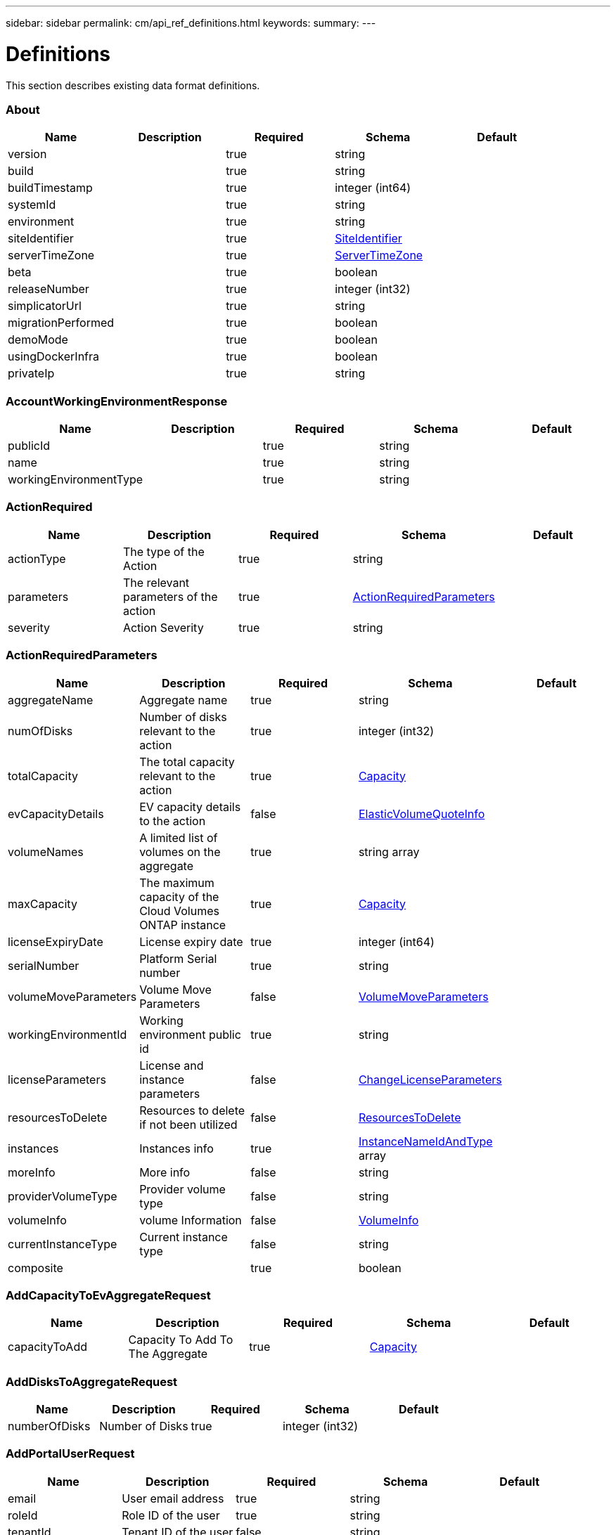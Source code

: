 ---
sidebar: sidebar
permalink: cm/api_ref_definitions.html
keywords:
summary:
---

= Definitions
:hardbreaks:
:nofooter:
:icons: font
:linkattrs:
:imagesdir: ./media/

[.lead]
This section describes existing data format definitions.

=== About
[options="header"]
|===
|Name|Description|Required|Schema|Default
|version||true|string|
|build||true|string|
|buildTimestamp||true|integer (int64)|
|systemId||true|string|
|environment||true|string|
|siteIdentifier||true|<<SiteIdentifier>>|
|serverTimeZone||true|<<ServerTimeZone>>|
|beta||true|boolean|
|releaseNumber||true|integer (int32)|
|simplicatorUrl||true|string|
|migrationPerformed||true|boolean|
|demoMode||true|boolean|
|usingDockerInfra||true|boolean|
|privateIp||true|string|
|===

=== AccountWorkingEnvironmentResponse
[options="header"]
|===
|Name|Description|Required|Schema|Default
|publicId||true|string|
|name||true|string|
|workingEnvironmentType||true|string|
|===

=== ActionRequired
[options="header"]
|===
|Name|Description|Required|Schema|Default
|actionType|The type of the Action|true|string|
|parameters|The relevant parameters of the action|true|<<ActionRequiredParameters>>|
|severity|Action Severity|true|string|
|===

=== ActionRequiredParameters
[options="header"]
|===
|Name|Description|Required|Schema|Default
|aggregateName|Aggregate name|true|string|
|numOfDisks|Number of disks relevant to the action|true|integer (int32)|
|totalCapacity|The total capacity relevant to the action|true|<<Capacity>>|
|evCapacityDetails|EV capacity details to the action|false|<<ElasticVolumeQuoteInfo>>|
|volumeNames|A limited list of volumes on the aggregate|true|string array|
|maxCapacity|The maximum capacity of the Cloud Volumes ONTAP instance|true|<<Capacity>>|
|licenseExpiryDate|License expiry date|true|integer (int64)|
|serialNumber|Platform Serial number|true|string|
|volumeMoveParameters|Volume Move Parameters|false|<<VolumeMoveParameters>>|
|workingEnvironmentId|Working environment public id|true|string|
|licenseParameters|License and instance parameters|false|<<ChangeLicenseParameters>>|
|resourcesToDelete|Resources to delete if not been utilized|false|<<ResourcesToDelete>>|
|instances|Instances info|true|<<InstanceNameIdAndType>> array|
|moreInfo|More info|false|string|
|providerVolumeType|Provider volume type|false|string|
|volumeInfo|volume Information|false|<<VolumeInfo>>|
|currentInstanceType|Current instance type|false|string|
|composite||true|boolean|
|===

=== AddCapacityToEvAggregateRequest
[options="header"]
|===
|Name|Description|Required|Schema|Default
|capacityToAdd|Capacity To Add To The Aggregate|true|<<Capacity>>|
|===

=== AddDisksToAggregateRequest
[options="header"]
|===
|Name|Description|Required|Schema|Default
|numberOfDisks|Number of Disks|true|integer (int32)|
|===

=== AddPortalUserRequest
[options="header"]
|===
|Name|Description|Required|Schema|Default
|email|User email address|true|string|
|roleId|Role ID of the user|true|string|
|tenantId|Tenant ID of the user|false|string|
|===

=== AddTenantRequest
[options="header"]
|===
|Name|Description|Required|Schema|Default
|name|Tenant name|true|string|
|description|Tenant description|false|string|
|costCenter|Tenant cost center|false|string|
|nssKeys|NSS keys|false|<<SetNssKeysRequest>>|
|===

=== AggregateResponse
[options="header"]
|===
|Name|Description|Required|Schema|Default
|name|Aggregate name|true|string|
|availableCapacity|Available capacity|true|<<Capacity>>|
|totalCapacity|Total capacity|true|<<Capacity>>|
|usedCapacity|Used capacity|true|<<Capacity>>|
|volumes|Volumes|true|<<Volume>> array|
|providerVolumes|Provider volumes|true|<<ProviderVolumeResponse>> array|
|disks|Disks|true|<<Disk>> array|
|state|State|true|string|
|encryptionType|Encryption Type|true|string|
|encryptionKeyId|Encryption Key|false|string|
|homeNode|Home node|true|string|
|ownerNode|Owner node|true|string|
|capacityTier|Capacity tier|false|enum (S3,  Blob,  cloudStorage)|
|capacityTierUsed|Object store used|false|<<Capacity>>|
|sidlEnabled|SIDL enabled|true|boolean|
|snaplockType|Snaplock type|true|enum (non_snaplock,  compliance,  enterprise)|
|evCompatibilityType|Elastic Volume Compatibility Type|true|enum (ev,  non_ev,  ineligible)|
|iops|Aggregate IOPS|false|integer (int32)|
|root||true|boolean|
|===

=== AlertsAndNotificationServiceInformation
[options="header"]
|===
|Name|Description|Required|Schema|Default
|url||true|string|
|===

=== AllRelationships
[options="header"]
|===
|Name|Description|Required|Schema|Default
|relationships||true|<<SourceTarget>> array|
|===

=== AllowedValuesForVolumesListFilter
[options="header"]
|===
|Name|Description|Required|Schema|Default
|volumeTypes||true|string array|
|diskTypes||true|string array|
|svmNames||true|string array|
|volumeStatus||true|string array|
|===

=== AssociatedSubscription
[options="header"]
|===
|Name|Description|Required|Schema|Default
|subscriptionId||true|string|
|name||true|string|
|default||true|boolean|
|saasSubscriptionId||false|string|
|highAvailabilityEnabled||false|boolean|
|===

=== AssumeRole
[options="header"]
|===
|Name|Description|Required|Schema|Default
|roleName||true|string|
|accountId||true|string|
|gov||true|boolean|
|===

=== AsupConfiguration
[options="header"]
|===
|Name|Description|Required|Schema|Default
|enabled||true|boolean|
|site||true|string|
|company||true|string|
|hostName||true|string|
|os||true|string|
|schedule||true|<<AsupSchedule>>|
|url||true|string|
|===

=== AsupConfigurationRequest
[options="header"]
|===
|Name|Description|Required|Schema|Default
|enabled||true|boolean|
|schedule||false|<<AsupSchedule>>|
|===

=== AsupInterval
[options="header"]
|===
|Name|Description|Required|Schema|Default
|length||true|integer (int32)|
|unit||true|string|
|===

=== AsupSchedule
[options="header"]
|===
|Name|Description|Required|Schema|Default
|dayOfWeek||true|integer (int32)|
|hourOfDay||true|integer (int32)|
|interval||true|<<AsupInterval>>|
|minuteOfHour||true|integer (int32)|
|===

=== AuditGroupSummary
[options="header"]
|===
|Name|Description|Required|Schema|Default
|_id||false|integer (int32)|
|id|Audit group public ID|false|string|
|requestId|Request ID of action associated with audit group|false|string|
|startDate|Start date|false|integer (int64)|
|endDate|End date|false|integer (int64)|
|actionName|Audit group name|false|string|
|status|Audit group status|false|string|
|userName|Name of user who performed the action|false|string|
|tenantName|Name of tenant|false|string|
|workingEnvironmentName|Name of working environment related to the user action|false|string|
|actionParameters|Parameters of the user action|false|string|
|records|List of audit records|false|<<AuditGroupSummaryRecord>> array|
|errorMessage|Audit failure information (if relevant)|false|string|
|version|Version of Cloud Manager used to create this audit|false|string|
|parentId||false|integer (int32)|
|userId||false|string|
|workingEnvironmentId||false|string|
|containsFailedRecords||false|boolean|
|containsRecords||false|boolean|
|===

=== AuditGroupSummaryRecord
[options="header"]
|===
|Name|Description|Required|Schema|Default
|id|Audit record public ID|false|string|
|date|Date|false|integer (int64)|
|actionName|Action|false|string|
|status|Status|false|string|
|parameters|Action parameters|false|string|
|errorMessage|Audit failure information (if relevant)|false|string|
|count|Aggregated count of similar records|false|integer (int32)|
|===

=== Auth0Information
[options="header"]
|===
|Name|Description|Required|Schema|Default
|domain||true|string|
|audience||true|string|
|clientId||true|string|
|===

=== AuthRequest
[options="header"]
|===
|Name|Description|Required|Schema|Default
|email||true|string|
|password||true|string|
|===

=== AvailableIpsResponse
[options="header"]
|===
|Name|Description|Required|Schema|Default
|availableIps||true|integer (int32)|
|===

=== AwsAccessKeys
[options="header"]
|===
|Name|Description|Required|Schema|Default
|accessKey||false|string|
|secretKey||false|string|
|===

=== AwsAccountRequest
[options="header"]
|===
|Name|Description|Required|Schema|Default
|accountName||true|string|
|providerKeys||true|<<AwsKeysRequest>>|
|subscriptionId||false|string|
|===

=== AwsAccountResponse
[options="header"]
|===
|Name|Description|Required|Schema|Default
|publicId||true|string|
|accountName||true|string|
|accountType||true|string|
|accountId||true|string|
|accessKey||true|string|
|assumeRole||false|<<AssumeRole>>|
|occmRole||false|string|
|vsaList||true|<<AccountWorkingEnvironmentResponse>> array|
|subscriptionId||false|string|
|===

=== AwsCloudBackupSetupRequest
[options="header"]
|===
|Name|Description|Required|Schema|Default
|awsAccessKeys|AWS credentials to used by S3 Bucket|true|<<AwsAccessKeys>>|
|ipSpace|Ip Space|false|string|
|===

=== AwsDisksConstraints
[options="header"]
|===
|Name|Description|Required|Schema|Default
|numReservedDisksSingleNode||true|integer (int32)|
|numReservedDisksHa||true|integer (int32)|
|maxDisksSingleNode||true|integer (int32)|
|maxDisksHa||true|integer (int32)|
|numDisksWarnSingleNode||true|integer (int32)|
|numDisksWarnHa||true|integer (int32)|
|aggregatesNumToDiskSize||true|<<AggregateNumToDiskSize>> array|
|maxDisksSingleNodeKvm||true|integer (int32)|
|maxDisksHaKvm||true|integer (int32)|
|deltaDiskWarn||true|integer (int32)|
|===

=== AggregateNumToDiskSize
[options="header"]
|===
|Name|Description|Required|Schema|Default
|from||false|integer (int32)|
|to||true|integer (int32)|
|stepsUp||true|integer (int32)|
|===

=== AwsEncryption
[options="header"]
|===
|Name|Description|Required|Schema|Default
|kmsKeyId||false|string|
|kmsKeyArn||false|string|
|===

=== AwsEncryptionKey
[options="header"]
|===
|Name|Description|Required|Schema|Default
|alias||false|string|
|keyId||true|string|
|status||true|string|
|validTo||false|integer (int64)|
|origin||false|string|
|default||true|boolean|
|===

=== AwsHaFloatingIpValidationData
[options="header"]
|===
|Name|Description|Required|Schema|Default
|floatingIps||true|<<AwsHaFloatingIpValidationData:FloatingIps>>|
|routeTablesIds||true|string array|
|vpcId||true|string|
|region||true|string|
|roleArn||false|string|
|cloudProviderAccountId||false|string|
|===

=== AwsHaFloatingIpValidationResponse
[options="header"]
|===
|Name|Description|Required|Schema|Default
|result||true|boolean|
|reasons||true|string array|
|===

=== AwsHaProperties
[options="header"]
|===
|Name|Description|Required|Schema|Default
|mediatorVersionInfo||true|<<MediatorVersionInfo>>|
|mediatorStatus||true|<<MediatorStatus>>|
|routeTables||true|string array|
|mediatorVersionsToUpdate||true|<<MediatorUpdateVersionMetadata>> array|
|failoverMode||true|string|
|===

=== AwsKeysRequest
[options="header"]
|===
|Name|Description|Required|Schema|Default
|awsAccessKeys||false|<<AwsAccessKeys>>|
|assumeRoleArn||false|string|
|===

=== AwsProperties
[options="header"]
|===
|Name|Description|Required|Schema|Default
|regionName||true|string|
|availabilityZones||true|string array|
|instances||true|<<InstanceResponse>> array|
|vpc||true|<<VpcBasicResponse>>|
|accountId||true|string|
|roleArn||false|string|
|cloudProviderAccountId||false|string|
|bootDiskSize||false|integer (int32)|
|outpostArn||false|string|
|coreDiskExists||false|boolean|
|===

=== AwsTag
[options="header"]
|===
|Name|Description|Required|Schema|Default
|tagKey||true|string|
|tagValue||false|string|
|===

=== AwsValidateSubscribedToOntapCloudRequest
[options="header"]
|===
|Name|Description|Required|Schema|Default
|region||true|string|
|subnetId||true|string|
|vsaMetadata||true|<<VsaMetadataRequest>>|
|roleArn||false|string|
|cloudProviderAccount||false|string|
|securityGroupId||false|string|
|===

=== AwsValidateSubscribedToOntapCloudResponse
[options="header"]
|===
|Name|Description|Required|Schema|Default
|failureInfo||false|string|
|subscribed||true|boolean|
|===

=== AzureAccountRequest
[options="header"]
|===
|Name|Description|Required|Schema|Default
|accountName||true|string|
|providerKeys||true|<<AzureKeys>>|
|===

=== AzureAccountResponse
[options="header"]
|===
|Name|Description|Required|Schema|Default
|publicId||true|string|
|accountName||true|string|
|accountType||true|string|
|tenantId||true|string|
|applicationId||true|string|
|occmRole||false|string|
|vsaList||true|<<AccountWorkingEnvironmentResponse>> array|
|===

=== AzureAvailabilitySet
[options="header"]
|===
|Name|Description|Required|Schema|Default
|faultDomain||true|integer (int32)|
|updateDomain||true|integer (int32)|
|===

=== AzureAvailabilityZoneResponse
[options="header"]
|===
|Name|Description|Required|Schema|Default
|region|region value|true|string|
|zones|zone values|true|integer (int32) array|
|===

=== AzureBlobContainer
[options="header"]
|===
|Name|Description|Required|Schema|Default
|id||true|string|
|name||true|string|
|===

=== AzureCloudBackupSetupRequest
[options="header"]
|===
|Name|Description|Required|Schema|Default
|rgName|Azure Resource Group Name -by default will create new rg|false|string|
|ipSpace|Ip Space|false|string|
|region|Region -by default Cloud Manager region|false|string|
|subscriptionId|Subscription Id -by default Cloud Manager azure subscription|false|string|
|===

=== AzureDataDiskResponse
[options="header"]
|===
|Name|Description|Required|Schema|Default
|name||true|string|
|diskSizeGB||true|integer (int32)|
|lun||true|integer (int32)|
|id||true|string|
|caching||true|string|
|accountType||true|string|
|managed||true|boolean|
|encryptionSet||false|string|
|===

=== AzureDiskSize
[options="header"]
|===
|Name|Description|Required|Schema|Default
|size||true|<<Capacity>>|
|description||true|string|
|supportedOccmLicenses||true|string array|
|default||true|boolean|
|===

=== AzureDisksConstraints
[options="header"]
|===
|Name|Description|Required|Schema|Default
|numReservedDisksSingleNode||true|integer (int32)|
|===

=== AzureEncryption
[options="header"]
|===
|Name|Description|Required|Schema|Default
|key||true|string|
|vaultName||true|string|
|===

=== AzureHaNodeInfo
[options="header"]
|===
|Name|Description|Required|Schema|Default
|instanceName||true|string|
|instanceId||true|string|
|primaryIp||true|string|
|state||true|string|
|serialNumber||true|string|
|availabilitySet||true|<<AzureAvailabilitySet>>|
|availabilityZone||false|integer (int32)|
|===

=== AzureHaParameters
[options="header"]
|===
|Name|Description|Required|Schema|Default
|platformSerialNumberNode1||false|string|
|platformSerialNumberNode2||false|string|
|availabilityZoneNode1||false|integer (int32)|
|availabilityZoneNode2||false|integer (int32)|
|enableHttps||true|boolean|
|multiZone||true|boolean|
|===

=== AzureHaProperties
[options="header"]
|===
|Name|Description|Required|Schema|Default
|loadBalancerName||true|string|
|haEnabledOnLbRules||true|boolean|
|node1Info||true|<<AzureHaNodeInfo>>|
|node2Info||true|<<AzureHaNodeInfo>>|
|multiZone||true|boolean|
|applicationSecurityGroupName||false|string|
|===

=== AzureKey
[options="header"]
|===
|Name|Description|Required|Schema|Default
|keyName|key name|true|string|
|kid|key id|true|string|
|===

=== AzureKeyVault
[options="header"]
|===
|Name|Description|Required|Schema|Default
|name|vault name|true|string|
|resourceGroup|resource group|true|string|
|location|location|true|string|
|vaultUri|vault uri|true|string|
|===

=== AzureKeys
[options="header"]
|===
|Name|Description|Required|Schema|Default
|tenantId||true|string|
|applicationId||true|string|
|applicationKey||true|string|
|===

=== AzureNetworkExtendedResponse
[options="header"]
|===
|Name|Description|Required|Schema|Default
|virtualNetworks||true|<<AzureVirtualNetworkResponse>> array|
|securityGroups||true|<<AzureSecurityGroupResponse>> array|
|===

=== AzureNetworkRequirementsResponse
[options="header"]
|===
|Name|Description|Required|Schema|Default
|vsaMinimumRequiredIps||true|integer (int32)|
|haVsaMinimumRequiredIps||true|integer (int32)|
|===

=== AzureProperties
[options="header"]
|===
|Name|Description|Required|Schema|Default
|regionName||true|string|
|resourceGroup|Resource group|true|<<AzureResourceGroupResponse>>|
|vnetCidr||true|string|
|tags||true|Map[string,string]|
|subscriptionId||true|string|
|deploymentId||true|string|
|creationTime||true|integer (int64)|
|instanceType||true|string|
|numOfNics||true|integer (int32)|
|singleNetworkInterface||true|boolean|
|subscriptionName||true|string|
|cloudProviderAccountId||false|string|
|availabilityZone||false|integer (int32)|
|dataDisks||false|<<AzureDataDiskResponse>> array|
|===

=== AzureRegionResponse
[options="header"]
|===
|Name|Description|Required|Schema|Default
|displayName||true|string|
|name||true|string|
|vnets||false|<<AzureNetworkExtendedResponse>>|
|===

=== AzureResourceGroupByRegionResponse
[options="header"]
|===
|Name|Description|Required|Schema|Default
|name||true|string|
|id||true|string|
|===

=== AzureResourceGroupResponse
[options="header"]
|===
|Name|Description|Required|Schema|Default
|name||true|string|
|location||true|string|
|tags||true|Map[string,string]|
|===

=== AzureSecurityGroupResponse
[options="header"]
|===
|Name|Description|Required|Schema|Default
|id|Security Group Id|true|string|
|name|Security Group Name|true|string|
|resourceGroup|Resource Group|true|string|
|===

=== AzureStorageAccountTypeResponse
[options="header"]
|===
|Name|Description|Required|Schema|Default
|diskType||true|string|
|availabilityTypes||true|string array|
|sizes||true|<<AzureDiskSize>> array|
|===

=== AzureSubnetResponse
[options="header"]
|===
|Name|Description|Required|Schema|Default
|id|Subnet Id|true|string|
|cidr|CIDR|true|string|
|name|Subnet name|true|string|
|availableIps|The number of available IPs on the subnet|true|integer (int32)|
|minimumRequiredIps|The minimum needed IP addresses for the Cloud Volumes ONTAP creation|true|integer (int32)|
|===

=== AzureTag
[options="header"]
|===
|Name|Description|Required|Schema|Default
|tagKey||true|string|
|tagValue||false|string|
|===

=== AzureValidateSubscribedToOntapCloudRequest
[options="header"]
|===
|Name|Description|Required|Schema|Default
|region||true|string|
|vsaMetadata||true|<<VsaMetadataRequest>>|
|subscriptionId||false|string|
|cloudProviderAccount||false|string|
|===

=== AzureValidateSubscribedToOntapCloudResponse
[options="header"]
|===
|Name|Description|Required|Schema|Default
|failureInfo||false|string|
|subscribed||true|boolean|
|===

=== AzureVirtualNetworkCidrData
[options="header"]
|===
|Name|Description|Required|Schema|Default
|cidr|CIDR|true|string|
|subnets|Subnets|true|<<AzureSubnetResponse>> array|
|===

=== AzureVirtualNetworkResponse
[options="header"]
|===
|Name|Description|Required|Schema|Default
|name|Virtual Network Name|true|string|
|id|Virtual Network ID|true|string|
|cidrs|CIDRs|true|<<AzureVirtualNetworkCidrData>> array|
|resourceGroup|Resource Group|true|string|
|tags|Tags|true|<<TagResponse>> array|
|===

=== AzureVsaWorkingEnvironmentResponse
[options="header"]
|===
|Name|Description|Required|Schema|Default
|publicId||true|string|
|name||true|string|
|tenantId||true|string|
|svmName||false|string|
|creatorUserEmail||true|string|
|status||false|<<StatusProperties>>|
|providerProperties||false|<<AzureProperties>>|
|reservedSize||false|<<Capacity>>|
|clusterProperties||false|<<VsaClusterProperties>>|
|ontapClusterProperties||false|<<OntapClusterProperties>>|
|cloudProviderName||true|string|
|snapshotPolicies||false|<<SnapshotPolicy>> array|
|actionsRequired||false|<<ActionRequired>> array|
|activeActions|Actions currently being performed on this working environment|false|string array|
|replicationProperties||false|<<ReplicationProperties>>|
|schedules||false|<<VsaSchedule>> array|
|svms||false|<<Svm>> array|
|workingEnvironmentType||true|string|
|supportRegistrationProperties||false|<<SupportRegistrationProperties>>|
|supportRegistrationInformation||false|<<SupportRegistrationInformation>> array|
|capacityFeatures||false|<<CapacityFeatures>>|
|encryptionProperties||false|<<EncryptionProperties>>|
|supportedFeatures||false|<<SupportedFeatures>>|
|haProperties||false|<<AzureHaProperties>>|
|fpolicyProperties||false|<<FpolicyProperties>>|
|saasProperties||false|<<CvoSaasProperties>>|
|cbsProperties||false|<<CbsPropertiesWithReason>>|
|complianceProperties||false|<<CloudComplianceStatusResponse>>|
|monitoringProperties||false|<<MonitoringStatusResponse>>|
|licensesInformation||false|<<LicenseInformation>> array|
|hA||true|boolean|
|===

=== BroadcastDomainInfo
[options="header"]
|===
|Name|Description|Required|Schema|Default
|broadcastDomain||true|string|
|ipSpace||true|string|
|mtu||true|integer (int32)|
|===

=== BucketAdditionalData
[options="header"]
|===
|Name|Description|Required|Schema|Default
|bucketName||true|string|
|tieringLevel||true|string|
|accessData||true|string|
|===

=== BucketInformation
[options="header"]
|===
|Name|Description|Required|Schema|Default
|bucketName|Bucket's name|true|string|
|fullPath|Object's full path|true|string|
|===

=== BucketsPolicyAndTieringInfoRequest
[options="header"]
|===
|Name|Description|Required|Schema|Default
|buckets||true|string array|
|===

=== CIFSConfigurationRequest
[options="header"]
|===
|Name|Description|Required|Schema|Default
|dnsDomain|DNS domain name|true|string|
|ipAddresses|DNS server ip addresses|true|string array|
|netBIOS|CIFS server NetBIOS name|true|string|
|organizationalUnit|Organizational Unit to register in|true|string|
|activeDirectoryDomain|Active Directory domain name|true|string|
|activeDirectoryUsername|Active Directory username|true|string|
|activeDirectoryPassword|Active Directory password|true|string|
|svmName|SVM name|false|string|
|===

=== CIFSConfigurationResponse
[options="header"]
|===
|Name|Description|Required|Schema|Default
|dnsDomain|DNS domain name|true|string|
|activeDirectoryDomain|Active Directory domain name|true|string|
|ipAddresses|DNS server ip addresses|true|string array|
|netBIOS|CIFS server NetBIOS name|true|string|
|organizationalUnit|Organizational Unit to register in|true|string|
|authenticationType|Authentication type|true|string|
|===

=== CIFSDeleteRequest
[options="header"]
|===
|Name|Description|Required|Schema|Default
|activeDirectoryUsername|Active Directory username|false|string|
|activeDirectoryPassword|Active Directory password|false|string|
|svmName|SVM name|false|string|
|===

=== CIFSWorkgroupConfigurationRequest
[options="header"]
|===
|Name|Description|Required|Schema|Default
|serverName|Workgroup name|true|string|
|workgroupName|Workgroup name|true|string|
|svmName|SVM name|false|string|
|===

=== Capacity
[options="header"]
|===
|Name|Description|Required|Schema|Default
|size|Size|true|number (double)|
|unit|Unit|true|enum (Byte,  KB,  MB,  GB,  TB)|
|===

=== CapacityFeatures
[options="header"]
|===
|Name|Description|Required|Schema|Default
|providerVolumesType||true|<<ProviderVolumeTypeResponse>> array|
|defaultProviderVolumeType||true|<<DefaultProviderVolume>>|
|supportedCapacityTiers||true|<<SupportedCapacityTiers>>|
|maxDisksPerAggregate||true|integer (int32)|
|existingIops||true|integer (int32) array|
|===

=== CapacityTierInfo
[options="header"]
|===
|Name|Description|Required|Schema|Default
|capacityTierUsedSize||true|<<Capacity>>|
|s3BucketName||true|string|
|tierLevel||true|string|
|===

=== CbsPropertiesWithReason
[options="header"]
|===
|Name|Description|Required|Schema|Default
|cbsBackupStatus||true|string|
|cbsRules||true|<<CbsSchedule>> array|
|numberOfBackedUpVolumes||true|integer (int32)|
|objectStoreName||false|string|
|providerSpecific||false|<<ProviderSpecific>>|
|cbsPolicyName||false|string|
|usedCapacity||false|<<Capacity>>|
|ipSpace||false|string|
|region||false|string|
|providerAccountName||false|string|
|exclusionReason||false|string|
|===

=== CbsSchedule
[options="header"]
|===
|Name|Description|Required|Schema|Default
|snapmirrorLabel||true|string|
|snapshotsToKeep||true|integer (int32)|
|===

=== CertificateResponse
[options="header"]
|===
|Name|Description|Required|Schema|Default
|publicId||true|string|
|directIssuerName||true|string|
|subjectName||true|string|
|startDate||true|integer (int64)|
|endDate||true|integer (int64)|
|serialNumber||true|string|
|certificate||true|string|
|certificateType||true|string|
|===

=== CertificateSigningRequest
[options="header"]
|===
|Name|Description|Required|Schema|Default
|commonName||true|string|
|===

=== ChangeLicenseParameters
[options="header"]
|===
|Name|Description|Required|Schema|Default
|newLicenseType||true|<<OntapLicenseType>>|
|newInstanceType||true|string|
|===

=== ChangeNetworkOptimizationRequest
[options="header"]
|===
|Name|Description|Required|Schema|Default
|optimize||true|boolean|
|===

=== ChangeSerialNumberRequest
[options="header"]
|===
|Name|Description|Required|Schema|Default
|nodeOne||true|string|
|nodeTwo||false|string|
|===

=== ChangeTierLevelRequest
[options="header"]
|===
|Name|Description|Required|Schema|Default
|level|Change tier level|true|enum (normal,  ia,  ia-single,  intelligent,  cool,  nearline,  coldline,  standard,  glacier-ir)|
|===

=== ChangeVolumeTierRequest
[options="header"]
|===
|Name|Description|Required|Schema|Default
|aggregateName|Target aggregate name|true|string|
|numOfDisks|Number of new disks needed|true|integer (int32)|
|newAggregate|Is it a newly created aggregate|true|boolean|
|newDiskTypeName|New disk type name|true|string|
|newCapacityTier|New capacity tier|false|enum (S3,  Blob,  cloudStorage)|
|iops|Provisioned IOPS|false|integer (int32)|
|throughput|Provisioned Throughput|false|integer (int32)|
|newTieringPolicy|New tiering policy|false|enum (none,  snapshot_only,  auto,  all)|
|evCapacityApprovedToAdd|Maximum EV capacity approved to add|false|<<ElasticVolumeQuoteInfo>>|
|===

=== CifsShareInfo
[options="header"]
|===
|Name|Description|Required|Schema|Default
|shareName|Share name|true|string|
|accessControlList|List of CIFS share permissions|true|<<CifsShareUserPermissions>> array|
|vscanFileOpPolicy|Vscan file operations profile|false|string|
|===

=== CifsShareUserPermissions
[options="header"]
|===
|Name|Description|Required|Schema|Default
|permission|CIFS share permission type|true|string|
|users|List of users with the permission|true|string array|
|===

=== CloudAccountResponse
[options="header"]
|===
|Name|Description|Required|Schema|Default
|cloudAccountId||true|string|
|provider||true|string|
|subscriptionId||false|string|
|===

=== CloudCentralAuditGroupResponse
[options="header"]
|===
|Name|Description|Required|Schema|Default
|accountId||true|string|
|principalId||true|string|
|agentId||true|string|
|agentName||true|string|
|resourceId||false|string|
|resourceName||false|string|
|action||true|string|
|startTime||true|integer (int64)|
|endTime||false|integer (int64)|
|status||true|string|
|requestId||true|string|
|service||true|string|
|errors||false|string array|
|requestData||false|string|
|hasRecords||true|boolean|
|hasFailedRecords||true|boolean|
|lastModified||true|integer (int64)|
|===

=== CloudCentralAuditOptionsEntryResponse
[options="header"]
|===
|Name|Description|Required|Schema|Default
|column||true|string|
|identifier||true|string|
|label||false|string|
|===

=== CloudCentralAuditOptionsResponse
[options="header"]
|===
|Name|Description|Required|Schema|Default
|service||true|<<CloudCentralAuditOptionsEntryResponse>> array|
|action||true|<<CloudCentralAuditOptionsEntryResponse>> array|
|agent||true|<<CloudCentralAuditOptionsEntryResponse>> array|
|resource||true|<<CloudCentralAuditOptionsEntryResponse>> array|
|user||true|<<CloudCentralAuditOptionsEntryResponse>> array|
|===

=== CloudCentralAuditRecordResponse
[options="header"]
|===
|Name|Description|Required|Schema|Default
|creationTime||false|integer (int64)|
|action||false|string|
|status||false|string|
|data||false|string|
|errors||false|string array|
|recordId||false|integer (int64)|
|count||false|integer (int64)|
|===

=== CloudComplianceInfoResponse
[options="header"]
|===
|Name|Description|Required|Schema|Default
|status||true|enum (ACTIVE,  DEPLOYING,  NOT_ACTIVE,  DISABLED)|
|widgetUrl||false|string|
|privateIp||false|string|
|healthy||true|boolean|
|lastDeploymentError||false|string|
|containerActive||true|boolean|
|===

=== CloudComplianceStatusResponse
[options="header"]
|===
|Name|Description|Required|Schema|Default
|scanStatus||true|enum (SCAN_ENABLED,  SCAN_DISABLED,  DEPLOYING,  FEATURE_DISABLED,  UNKNOWN)|
|complianceStatus||false|<<ComplianceExtendedStatusResponse>>|
|lastDeploymentError||false|string|
|complianceBackupStatus||false|string|
|===

=== CloudOntapManifest
[options="header"]
|===
|Name|Description|Required|Schema|Default
|ontap_version||true|string|
|ontap_image_versions_allowed_to_upgrade_from||true|string array|
|encryption_enabled_instance_types||true|string array|
|license_to_ami_mapping||true|<<LicenseToAmis>> array|
|===

=== CloudProviderAccountResponse
[options="header"]
|===
|Name|Description|Required|Schema|Default
|awsAccounts||true|<<AwsAccountResponse>> array|
|azureAccounts||true|<<AzureAccountResponse>> array|
|gcpStorageAccounts||true|<<GcpAccountResponse>> array|
|nssAccounts||true|<<NssAccountResponse>> array|
|===

=== CloudResourceTag
[options="header"]
|===
|Name|Description|Required|Schema|Default
|tagKey||true|string|
|tagValue||false|string|
|===

=== CloudSyncConstants
[options="header"]
|===
|Name|Description|Required|Schema|Default
|reminderPeriod||true|integer (int32)|
|warningPeriod||true|integer (int32)|
|===

=== CloudSyncLicenseInformation
[options="header"]
|===
|Name|Description|Required|Schema|Default
|cloudSyncLicenseTypes|Cloud Sync License types|true|string array|
|licenseExpirationDate|Cloud Sync License Expiration Date|false|integer (int64)|
|===

=== CloudSyncProperties
[options="header"]
|===
|Name|Description|Required|Schema|Default
|status||false|<<CloudSyncStatus>>|
|dataBrokerProperties||false|<<DataBrokerProperties>>|
|s3Location||false|string|
|relationships||true|<<CloudSyncRelationship>> array|
|synced||true|boolean|
|===

=== CloudSyncRelationship
[options="header"]
|===
|Name|Description|Required|Schema|Default
|volumeName||true|string|
|svmName||true|string|
|relationshipStatus||true|string|
|s3Location||true|string|
|id||true|string|
|progress||true|integer (int32)|
|failureMessage||false|string|
|===

=== CloudSyncStatus
[options="header"]
|===
|Name|Description|Required|Schema|Default
|status||true|string|
|failureMessage||false|string|
|===

=== ClusterCredentialsRequest
[options="header"]
|===
|Name|Description|Required|Schema|Default
|userName||true|string|
|password||true|string|
|===

=== ClusterInfo
[options="header"]
|===
|Name|Description|Required|Schema|Default
|clusterName||true|string|
|clusterUuid||true|string|
|===

=== ClusterInfoResponse
[options="header"]
|===
|Name|Description|Required|Schema|Default
|serialNumber||true|string|
|clusterName||true|string|
|clusterUuid||true|string|
|ontapVersion||true|string|
|nodeModels||true|string array|
|clusterIp||true|string|
|admin||true|boolean|
|===

=== ComplianceExtendedStatusResponse
[options="header"]
|===
|Name|Description|Required|Schema|Default
|sensitivePersonalHits||true|integer (int32)|
|personalHits||true|integer (int32)|
|nonSensitiveHits||true|integer (int32)|
|scanStatus||false|<<ComplianceScanStatusResponse>>|
|===

=== ComplianceScanStatusResponse
[options="header"]
|===
|Name|Description|Required|Schema|Default
|scanned||true|integer (int32)|
|notScanned||true|integer (int32)|
|volumes||true|<<ComplianceScanStatusVolumeResponse>> array|
|===

=== ComplianceScanStatusVolumeResponse
[options="header"]
|===
|Name|Description|Required|Schema|Default
|name||true|string|
|status||true|string|
|error||false|string|
|scopeId||false|integer (int32)|
|===

=== ConfigResponse
[options="header"]
|===
|Name|Description|Required|Schema|Default
|uri||true|string|
|status||true|<<Status>>|
|redirected||true|boolean|
|pollingIntervalSeconds||true|integer (int64)|
|debugLogLevel||true|string|
|cacheConfig||true|string|
|startInstanceDelaySeconds||true|integer (int64)|
|===

=== ConfigValuesResponse
[options="header"]
|===
|Name|Description|Required|Schema|Default
|simplicatorUri||true|string|
|proxyUri||true|string|
|debugLogLevel||true|string|
|cacheConfig||true|string|
|keyManagerPort||true|integer (int32)|
|ipaManualUrl||true|string|
|certificateValidityPeriod||true|integer (int32)|
|maxAggregateFreeSpacePercentage||true|integer (int32)|
|maxEvAggregateFreeSpacePercentage||true|integer (int32)|
|asupSite||true|string|
|asupCompany||true|string|
|maxVolumeGrowSizePercentage||true|integer (int32)|
|autoVsaCapacityManagement||true|boolean|
|useVolumeViewAsDefault||true|boolean|
|proxyUserName||true|string|
|proxyPassword||true|string|
|proxyDomain||true|string|
|autoUpgrade||true|boolean|
|cotRollback||true|boolean|
|cloudSyncConstants||true|<<CloudSyncConstants>>|
|licenseMaxCapacityUsedPercentage||true|integer (int32)|
|s3EbsRatio||true|integer (int32)|
|ebsSizeToPiopsRatio||true|integer (int32)|
|autoOntapUpgrade||true|boolean|
|overrideCifsLocks||true|boolean|
|usePrivateLink||true|boolean|
|directApiTraffic||true|boolean|
|useAccelerationForImageDownload||true|boolean|
|maxDownloadSessions||true|integer (int32)|
|rollbackOnAzurePrivateLinkFailure||true|boolean|
|userPrivateDnsZoneSettings||false|<<UserPrivateDnsZoneSettings>>|
|===

=== ConfigValuesUpdateRequest
[options="header"]
|===
|Name|Description|Required|Schema|Default
|simplicatorUri||false|string|
|proxyUri||false|string|
|debugLogLevel||false|string|
|cacheConfig||false|string|
|keyManagerPort||false|integer (int32)|
|maxAggregateFreeSpacePercentage||false|integer (int32)|
|maxVolumeGrowSizePercentage||false|integer (int32)|
|autoVsaCapacityManagement||false|boolean|
|proxyUserName||false|string|
|proxyPassword||false|string|
|proxyDomain||false|string|
|autoUpgrade||false|boolean|
|cotRollback||false|boolean|
|s3EbsRatio||false|integer (int32)|
|autoOntapUpgrade||false|boolean|
|overrideCifsLocks||false|boolean|
|usePrivateLink||false|boolean|
|directApiTraffic||false|boolean|
|useAccelerationForImageDownload||false|boolean|
|maxDownloadSessions||false|integer (int32)|
|rollbackOnAzurePrivateLinkFailure||false|boolean|
|===

=== Configuration
[options="header"]
|===
|Name|Description|Required|Schema|Default
|ontapVersion||true|string|
|license||true|<<OntapLicenseType>>|
|instanceType||true|string|
|region||true|<<Region>>|
|defaultInstance||true|boolean|
|features||true|string array|
|upgradeableFrom||true|string array|
|===

=== CostByService
[options="header"]
|===
|Name|Description|Required|Schema|Default
|name|Name of the cost domain (compute, disk/blob storage, object storage, data transfer|false|string|
|total|Saving for this month for that cost domain|false|<<Money>>|
|costByUsage|Cost domain breakdown|false|<<CostByUsage>> array|
|===

=== CostByTime
[options="header"]
|===
|Name|Description|Required|Schema|Default
|start|Cost period start date|false|string|
|end|Cost period end date|false|string|
|estimated|Is the cost estimated|false|boolean|
|total|Total money saved|false|<<Money>>|
|costByService|Month cost and usage details|false|<<CostByService>> array|
|===

=== CostByUsage
[options="header"]
|===
|Name|Description|Required|Schema|Default
|name|Breakdown element name|false|string|
|cost|Saving for that breakdown element|false|<<Money>>|
|usage|Usage details for that breakdown element|false|<<Usage>>|
|===

=== CreateAwsHaWorkingEnvironmentRequest
[options="header"]
|===
|Name|Description|Required|Schema|Default
|name||true|string|
|svmPassword||true|string|
|username||false|string|
|vpcId||true|string|
|description||false|string|
|region||true|string|
|tenantId||true|string|
|volume|Optionally create a volume with this working environment|false|<<VsaVolumeOnNewVsaCreateRequest>>|
|ebsVolumeSize|EBS volume size|true|<<Capacity>>|
|ebsVolumeType|EBS volume type|true|enum (gp2,  st1,  io1,  gp3)|
|vsaMetadata||true|<<VsaMetadataRequest>>|
|dataEncryptionType|Type of encryption to use for this working environment|true|enum (NONE,  AWS,  ONTAP)|
|ontapEncryptionParameters|Parameters required if using ontap encryption|false|<<OntapEncryption>>|
|awsEncryptionParameters|Parameters required if using aws encryption|false|<<AwsEncryption>>|
|haParams||true|<<HaParameters>>|
|securityGroupId||false|string|
|openSecurityGroup|Open security group to all IP ranges|false|boolean|
|awsTags|Optionally provide up to four key-value pairs with which to tag all AWS entities created by Cloud Manager|false|<<AwsTag>> array|
|cifsConfigurationRequest||false|<<CIFSConfigurationRequest>>|
|optimizedNetworkUtilization|Use optimized network utilization|false|boolean|
|clusterKeyPairName|Support SSH using key-pair|false|string|
|instanceTenancy|Instance tenancy|false|enum (default,  dedicated)|
|failedToCreateWorkingEnvironmentId|Public ID of failed-to-create working environment|false|string|
|capacityTier|Capacity tier|false|enum (S3)|
|iops|Provisioned IOPS|false|integer (int32)|
|throughput|Provisioned Throughput|false|integer (int32)|
|packageName|Pre-configured package name|false|string|
|instanceProfileName|Instance profile name|false|string|
|svmName|Svm name|false|string|
|wormRequest|WORM request|false|<<WormRequest>>|
|cloudProviderAccount|Cloud Provider Account|false|string|
|nssAccount|Nss Account|false|string|
|saasSubscriptionId|SaaS Subscription ID|false|string|
|backupVolumesToCbs|Automatically backup all volumes to S3|false|boolean|
|disableEv|Disable Elastic Volume|false|boolean|
|tierLevel|Tier Level|false|enum (normal,  ia,  ia-single,  intelligent,  glacier-ir)|
|enableMonitoring|Enable monitoring|true|boolean|
|enableServices|Enable services|false|string array|
|writingSpeedState|Writing speed state|false|string|
|ontapEncryptionDefined||true|boolean|
|===

=== CreateAzureVSAWorkingEnvironmentRequest
[options="header"]
|===
|Name|Description|Required|Schema|Default
|name||true|string|
|svmPassword||true|string|
|username||false|string|
|vnetId||true|string|
|cidr||true|string|
|description||false|string|
|volume|Optionally create a volume with this working environment|false|<<VsaVolumeOnNewVsaCreateRequest>>|
|region||true|string|
|tenantId||true|string|
|subnetId|Subnet ID for a single node cluster|true|string|
|dataEncryptionType|Type of encryption to use for this working environment|true|enum (NONE,  AZURE,  ONTAP)|
|ontapEncryptionParameters|Parameters required if using ontap encryption|false|<<OntapEncryption>>|
|securityGroupId||false|string|
|openSecurityGroup|Open security group to all IP ranges|false|boolean|
|serialNumber||false|string|
|cifsConfigurationRequest||false|<<CIFSConfigurationRequest>>|
|diskSize|Disk size|true|<<Capacity>>|
|storageType|Storage type|true|enum (Standard_LRS,  Premium_LRS ,  StandardSSD_LRS,  Premium_ZRS)|
|azureTags|Optionally provide up to four key-value pairs with which to tag the Resource group created by Cloud Manager|false|<<AzureTag>> array|
|writingSpeedState|Writing speed state|false|string|
|vsaMetadata||true|<<VsaMetadataRequest>>|
|failedToCreateWorkingEnvironmentId|Public ID of failed-to-create working environment|false|string|
|packageName|Pre-configured package name|false|string|
|vhdImageRequest|Optionally provide parameters for VHD image deployment|false|<<VhdImageRequest>>|
|resourceGroup|Custom resource group name|false|string|
|subscriptionId|Subscription Id|false|string|
|capacityTier|Capacity tier|false|enum (Blob)|
|haParams||false|<<AzureHaParameters>>|
|allowDeployInExistingRg|Allow Deploy In Existing Resource Group|false|boolean|
|svmName|Svm name|false|string|
|wormRequest|WORM request|false|<<WormRequest>>|
|cloudProviderAccount|Cloud Provider Account|false|string|
|nssAccount|Nss Account|false|string|
|saasSubscriptionId|SaaS Subscription ID|false|string|
|enableCompliance|Enable compliance|true|boolean|
|storageAccountPrefix|Storage Account prefix|false|string|
|backupVolumesToCbs|Automatically backup all volumes to cloud|false|boolean|
|tierLevel|Tier Level|false|enum (normal,  cool)|
|availabilityZone|Availability Zone|false|integer (int32)|
|azureEncryptionParameters|Parameters required if using azure encryption with custom key|false|<<AzureEncryption>>|
|enableServices|Enable services|false|string array|
|===

=== CreateBlobContainerRequest
[options="header"]
|===
|Name|Description|Required|Schema|Default
|subscriptionId||false|string|
|cloudProviderAccountId||false|string|
|resourceGroupName||true|string|
|storageAccountName||true|string|
|containerName||true|string|
|===

=== CreateBucketRequest
[options="header"]
|===
|Name|Description|Required|Schema|Default
|projectId||false|string|
|bucketName||true|string|
|location||true|string|
|storageClass||true|string|
|kmsKeyName||false|string|
|===

=== CreateCifsShareInfoRequest
[options="header"]
|===
|Name|Description|Required|Schema|Default
|shareName|Share name|true|string|
|accessControl|CIFS share permissions|true|<<CifsShareUserPermissions>>|
|===

=== CreateCloudComplianceByWesRequest
[options="header"]
|===
|Name|Description|Required|Schema|Default
|workingEnvironmentIds||true|string array|
|enableAnf||true|boolean|
|===

=== CreateGcpVsaWorkingEnvironmentRequest
[options="header"]
|===
|Name|Description|Required|Schema|Default
|name||true|string|
|svmPassword||true|string|
|username||false|string|
|vpcId||true|string|
|volume|Optionally create a volume with this working environment|false|<<VsaVolumeOnNewVsaCreateRequest>>|
|region||true|string|
|tenantId||true|string|
|subnetPath|Subnet path for a single node cluster|false|string|
|subnetId|Subnet ID for a single node cluster|true|string|
|firewallRule|Firewall name for a single node cluster|false|string|
|firewallTagNameRule|Firewall tag name for a single node cluster|false|string|
|firewallIpRanges|Firewall ip ranges|false|boolean|
|dataEncryptionType|Type of encryption to use for this working environment|true|enum (GCP)|
|securityGroupId||false|string|
|vsaMetadata||true|<<VsaMetadataRequest>>|
|cifsConfigurationRequest||false|<<CIFSConfigurationRequest>>|
|serialNumber|Serial number for BYOL|false|string|
|gcpVolumeSize|GCP volume size|true|<<Capacity>>|
|gcpVolumeType|GCP volume type|true|enum (pd-standard,  pd-ssd,  pd-balanced)|
|gcpLabels|Optionally provide up to four key-value pairs with which to all GCP entities created by Cloud Manager|false|<<GcpLabel>> array|
|writingSpeedState|Writing speed state|false|string|
|failedToCreateWorkingEnvironmentId|Public ID of failed-to-create working environment|false|string|
|capacityTier|Capacity tier|false|enum (cloudStorage)|
|packageName|Pre-configured package name|false|string|
|svmName|Svm name|false|string|
|wormRequest|WORM request|false|<<WormRequest>>|
|nssAccount|NSS account|false|string|
|gcpStorageAccount|Gcp Storage account|false|string|
|gcpServiceAccount|Gcp Service account|false|string|
|tierLevel|Gcp Available storage classes|false|enum (standard,  nearline,  coldline)|
|saasSubscriptionId|SaaS Subscription ID|false|string|
|cloudProviderAccount||false|string|
|project|Gcp Optional Project|false|string|
|gcpEncryptionParameters|Parameters required if using gcp encryption with custom key|false|<<GcpEncryption>>|
|providedImage|Provided external CVO image|false|string|
|providedMediatorImage|Provided external mediator image|false|string|
|enableServices|Enable services|false|string array|
|backupVolumesToCbs|Automatically backup all volumes to cloud|false|boolean|
|haParams|Optional HA parameters for HA deployment|false|<<GcpHaParameters>>|
|skipSvmManagementLif|SVM management Lif flag - from ONTAP version 9.11.1 the flag always set to true|true|boolean|
|===

=== CreateIscsiInfoRequest
[options="header"]
|===
|Name|Description|Required|Schema|Default
|osName|Operating system|true|enum (windows,  linux,  vmware,  windows_2008,  windows_gpt)|
|igroupCreationRequest|Igroup creation request|false|<<IgroupCreationRequest>>|
|igroups|Igroups|false|string array|
|===

=== CreateReplicationRequestToFsx
[options="header"]
|===
|Name|Description|Required|Schema|Default
|replicationRequest|Replication Request|true|<<ReplicationToFsxRequest>>|
|replicationVolume|Replication volume|true|<<FsxVolumeRequest>>|
|===

=== CreateReplicationRequestToOnPrem
[options="header"]
|===
|Name|Description|Required|Schema|Default
|replicationRequest|Replication Request|true|<<ReplicationRequest>>|
|replicationVolume|Replication volume|true|<<OnPremVolumeRequest>>|
|===

=== CreateReplicationRequestToVsa
[options="header"]
|===
|Name|Description|Required|Schema|Default
|replicationRequest|Replication Request|true|<<ReplicationRequest>>|
|replicationVolume|Replication volume|true|<<VsaVolumeRequest>>|
|===

=== CreateRequestParametersResponse
[options="header"]
|===
|Name|Description|Required|Schema|Default
|parameters||false|Map[string,any]|
|===

=== CreateSvmRequest
[options="header"]
|===
|Name|Description|Required|Schema|Default
|svmName||true|string|
|svmPassword|Optional password for SVM vsadmin user|false|string|
|===

=== CreateSyncRequest
[options="header"]
|===
|Name|Description|Required|Schema|Default
|volumeNames|Volume's name|true|string array|
|s3Location|S3 path location (i.e. s3://BucketName/Folder1/Folder11), maximum length - 255 characters|true|string|
|dataBrokerNetworkInformation|Data Broker Network information|true|<<DataBrokerNetworkInformation>>|
|===

=== CreateVSAWorkingEnvironmentRequest
[options="header"]
|===
|Name|Description|Required|Schema|Default
|name||true|string|
|svmPassword||true|string|
|username||false|string|
|vpcId||true|string|
|description||false|string|
|volume|Optionally create a volume with this working environment|false|<<VsaVolumeOnNewVsaCreateRequest>>|
|region||true|string|
|tenantId||true|string|
|subnetId|Subnet ID for a single node cluster|true|string|
|dataEncryptionType|Type of encryption to use for this working environment|true|enum (NONE,  AWS,  ONTAP)|
|ontapEncryptionParameters|Parameters required if using ontap encryption|false|<<OntapEncryption>>|
|awsEncryptionParameters|Parameters required if using aws encryption|false|<<AwsEncryption>>|
|securityGroupId||false|string|
|openSecurityGroup|Open security group to all IP ranges|false|boolean|
|vsaMetadata||true|<<VsaMetadataRequest>>|
|cifsConfigurationRequest||false|<<CIFSConfigurationRequest>>|
|ebsVolumeSize|EBS volume size|true|<<Capacity>>|
|ebsVolumeType|EBS volume type|true|enum (gp2,  gp3,  st1,  sc1,  io1)|
|awsTags|Optionally provide up to four key-value pairs with which to tag all AWS entities created by Cloud Manager|false|<<AwsTag>> array|
|writingSpeedState|Writing speed state|false|string|
|optimizedNetworkUtilization|Use optimized network utilization|false|boolean|
|clusterKeyPairName|Support SSH using key-pair|false|string|
|instanceTenancy|Instance tenancy|false|enum (default,  dedicated)|
|failedToCreateWorkingEnvironmentId|Public ID of failed-to-create working environment|false|string|
|capacityTier|Capacity tier|false|enum (S3)|
|iops|Provisioned IOPS|false|integer (int32)|
|throughput|Provisioned Throughput|false|integer (int32)|
|packageName|Pre-configured package name|false|string|
|instanceProfileName|Instance profile name|false|string|
|svmName|Svm name|false|string|
|wormRequest|WORM request|false|<<WormRequest>>|
|cloudProviderAccount|Cloud Provider Account|false|string|
|nssAccount|Nss Account|false|string|
|saasSubscriptionId|SaaS Subscription ID|false|string|
|backupVolumesToCbs|Automatically backup all volumes to S3|false|boolean|
|disableEv|Disable Elastic Volume|false|boolean|
|tierLevel|Tier Level|false|enum (normal,  ia,  ia-single,  intelligent,  glacier-ir)|
|enableMonitoring|Enable monitoring|true|boolean|
|enableServices|Enable services|false|string array|
|ontapEncryptionDefined||true|boolean|
|===

=== CronJobSchedule
[options="header"]
|===
|Name|Description|Required|Schema|Default
|name||true|string|
|description||true|string|
|months||true|integer (int32) array|
|days||true|integer (int32) array|
|weekDays||true|integer (int32) array|
|hours||true|integer (int32) array|
|minutes||true|integer (int32) array|
|===

=== CronJobScheduleResponse
[options="header"]
|===
|Name|Description|Required|Schema|Default
|months|List of months|true|integer (int32) array|
|days|List of days of the month|true|integer (int32) array|
|weekDays|List of week days|true|integer (int32) array|
|hours|List of hours|true|integer (int32) array|
|minutes|List of minutes|true|integer (int32) array|
|===

=== CsrResponse
[options="header"]
|===
|Name|Description|Required|Schema|Default
|csr||true|string|
|===

=== CvoSaasProperties
[options="header"]
|===
|Name|Description|Required|Schema|Default
|subscription||false|<<SaasSubscription>>|
|freeTrialExpiry||false|integer (int64)|
|saasEnabled||false|boolean|
|capacityLicensePackage||false|string|
|===

=== CvsRegion
[options="header"]
|===
|Name|Description|Required|Schema|Default
|name||true|string|
|code||true|string|
|location||true|string|
|===

=== CvsServiceInformation
[options="header"]
|===
|Name|Description|Required|Schema|Default
|url||true|string|
|===

=== DataBrokerNetworkInformation
[options="header"]
|===
|Name|Description|Required|Schema|Default
|vpcId|Data Broker Vpc Id|true|string|
|subnetId|Data Broker Subnet Id|true|string|
|keyPair|Data Broker Key pair|true|string|
|region|Data Broker Region|true|string|
|===

=== DataBrokerPlacement
[options="header"]
|===
|Name|Description|Required|Schema|Default
|vpcId||true|string|
|subnetId||true|string|
|instanceType||true|string|
|instanceId||true|string|
|keyPair||true|string|
|===

=== DataBrokerProperties
[options="header"]
|===
|Name|Description|Required|Schema|Default
|id||true|string|
|name||true|string|
|dataBrokerPlacement||false|<<DataBrokerPlacement>>|
|===

=== DefaultProviderVolume
[options="header"]
|===
|Name|Description|Required|Schema|Default
|size||true|<<Capacity>>|
|diskType||true|string|
|capacityTier||false|string|
|iops||false|integer (int32)|
|===

=== DescribeCvoSubscriptionResponse
[options="header"]
|===
|Name|Description|Required|Schema|Default
|subscription||false|<<SubscriptionResponse>>|
|freeTrialExpiry||false|integer (int64)|
|===

=== DiscoveredAwsHaResponse
[options="header"]
|===
|Name|Description|Required|Schema|Default
|name||true|string|
|publicId||true|string|
|region||true|string|
|vpcName||true|string|
|vpcId||true|string|
|availabilityZones||true|string array|
|subnetIds||true|string array|
|stackName||true|string|
|stackId||true|string|
|clusterAddress||true|string|
|recoverable||true|boolean|
|byol||true|boolean|
|registered||true|boolean|
|===

=== DiscoveredAzureHaResponse
[options="header"]
|===
|Name|Description|Required|Schema|Default
|name||true|string|
|publicId||true|string|
|region||true|string|
|vnetName||true|string|
|vnetId||true|string|
|subnetId||true|string|
|subnetName||true|string|
|resourceGroup||true|string|
|clusterAddress||true|string|
|recoverable||true|boolean|
|byol||true|boolean|
|registered||true|boolean|
|===

=== DiscoveredAzureVSAResponse
[options="header"]
|===
|Name|Description|Required|Schema|Default
|name||true|string|
|id||true|string|
|publicId||true|string|
|region||true|string|
|vnetName||true|string|
|vnetId||true|string|
|subnetId||true|string|
|subnetName||true|string|
|resourceGroup||true|string|
|clusterAddress||true|string|
|recoverable||true|boolean|
|byol||true|boolean|
|registered||true|boolean|
|===

=== DiscoveredGcpHaResponse
[options="header"]
|===
|Name|Description|Required|Schema|Default
|name||true|string|
|id||true|string|
|publicId||true|string|
|zones||true|string array|
|vpcs||true|string array|
|subnetIds||true|string array|
|projectName||true|string|
|clusterAddress||true|string|
|recoverable||true|boolean|
|===

=== DiscoveredGcpVsaResponse
[options="header"]
|===
|Name|Description|Required|Schema|Default
|name||true|string|
|id||true|string|
|publicId||true|string|
|zone||true|string|
|vnetName||true|string|
|vnetId||true|string|
|projectName||true|string|
|subnetName||true|string|
|clusterAddress||true|string|
|recoverable||true|boolean|
|===

=== DiscoveredVsaResponse
[options="header"]
|===
|Name|Description|Required|Schema|Default
|name||true|string|
|publicId||true|string|
|region||true|string|
|vpcName||true|string|
|vpcId||true|string|
|availabilityZone||true|string|
|subnetId||true|string|
|stackName||true|string|
|stackId||true|string|
|clusterAddress||true|string|
|recoverable||true|boolean|
|registered||true|boolean|
|byol||true|boolean|
|===

=== Disk
[options="header"]
|===
|Name|Description|Required|Schema|Default
|name|Name|true|string|
|position|Position|true|string|
|ownerNode|Owner node|true|string|
|device|Device|true|string|
|vmDiskProperties|VmDiskProperties|false|<<VmDiskProperties>>|
|===

=== DisksConfiguration
[options="header"]
|===
|Name|Description|Required|Schema|Default
|aws||true|<<AwsDisksConstraints>>|
|azure||true|<<AzureDisksConstraints>>|
|gcp||true|<<GcpDisksConstraints>>|
|===

=== DisksDetails
[options="header"]
|===
|Name|Description|Required|Schema|Default
|numberOfDisks|Number of disks|true|integer (int32)|
|diskSize|Disk size|true|<<Capacity>>|
|diskType|Disk type|true|string|
|===

=== Duration
[options="header"]
|===
|Name|Description|Required|Schema|Default
|length|Length|true|integer (int64)|
|unit|Unit|true|enum (DAYS,  HOURS,  MINUTES,  SECONDS,  MILLISECONDS,  MICROSECONDS,  NANOSECONDS)|
|===

=== EbsVolumeType
[options="header"]
|===
|Name|Description|Required|Schema|Default
|description||true|string|
|size||true|<<Capacity>>|
|supportedVolumeTypes||true|string array|
|supportedOccmLicenses||true|string array|
|default||true|boolean|
|===

=== ElasticVolumeQuoteInfo
[options="header"]
|===
|Name|Description|Required|Schema|Default
|totalCapacityToAdd|Total Added capacity|true|<<Capacity>>|
|addedCapacityToExistingEvDisks|Added Capacity for existing EV disks|true|<<Capacity>>|
|newRaidForEvInfo|New raids info|true|<<RaidInfoForEvAggregate>> array|
|totalEvDisks||true|integer (int32)|
|===

=== EligibilityResponse
[options="header"]
|===
|Name|Description|Required|Schema|Default
|eligibilityResponse||true|string|
|===

=== EnableCapacityTieringRequest
[options="header"]
|===
|Name|Description|Required|Schema|Default
|instanceProfileName||false|string|
|gcpStorageAccountId||false|string|
|storageAccountPrefix||false|string|
|===

=== EnableMonitoringRequest
[options="header"]
|===
|Name|Description|Required|Schema|Default
|workingEnvironmentIds||true|string array|
|===

=== EnableServiceScanRequest
[options="header"]
|===
|Name|Description|Required|Schema|Default
|instanceProfileName|Instance profile name|false|string|
|===

=== EncryptionProperties
[options="header"]
|===
|Name|Description|Required|Schema|Default
|ontapEncryption||true|boolean|
|awsVolumeEncryption||true|boolean|
|azureVolumeEncryption||true|boolean|
|gcpVolumeEncryption||true|boolean|
|keyManagers||true|<<KeyManagerResponse>> array|
|encryptionCertificates||true|<<CertificateResponse>> array|
|awsEncryptionKey||false|<<AwsEncryptionKey>>|
|===

=== EvaluationOntapLicenses
[options="header"]
|===
|Name|Description|Required|Schema|Default
|worm||true|string|
|===

=== EvaluationSerialNumbers
[options="header"]
|===
|Name|Description|Required|Schema|Default
|single_aws||true|string|
|single_azure||true|string|
|ha_aws_node1||true|string|
|ha_aws_node2||true|string|
|ha_azure_node1||true|string|
|ha_azure_node2||true|string|
|gcp_single||true|string|
|ha_gcp_node1||true|string|
|ha_gcp_node2||true|string|
|===

=== Expand
[options="header"]
|===
|Name|Description|Required|Schema|Default
|name||false|string|
|expands||false|<<Expand>> array|
|===

=== Expands
[options="header"]
|===
|Name|Description|Required|Schema|Default
|raw||false|string|
|expands||false|<<Expand>> array|
|===

=== ExportPolicyInfo
[options="header"]
|===
|Name|Description|Required|Schema|Default
|policyType|Export policy type|true|string|
|ips|Custom export policy list of IPs|false|string array|
|nfsVersion|Export policy protocol|false|string array|
|rules|Export policy rules|false|<<ExportPolicyRule>> array|
|===

=== ExportPolicyRule
[options="header"]
|===
|Name|Description|Required|Schema|Default
|index|Export policy rule index|false|integer (int32)|
|ruleAccessControl|Export policy rule access control|false|string|
|ips|Export policy rule list of IPs|false|string array|
|nfsVersion|Export policy rule protocol|false|string array|
|policyType|Export policy rule super user access|false|boolean|
|===

=== ExtendedObjectStoreConfigInfo
[options="header"]
|===
|Name|Description|Required|Schema|Default
|objectStoreConfig||false|<<ObjectStoreConfigInfo>>|
|tierLevel||false|string|
|===

=== FailureCauses
[options="header"]
|===
|Name|Description|Required|Schema|Default
|invalidOntapCredentials||true|boolean|
|noCloudProviderConnection||true|boolean|
|invalidCloudProviderCredentials||true|boolean|
|===

=== FeatureFlag
[options="header"]
|===
|Name|Description|Required|Schema|Default
|azure||true|boolean|
|===

=== FeatureProperties
[options="header"]
|===
|Name|Description|Required|Schema|Default
|start||false|string|
|end||false|string|
|excludedRegions||false|string array|
|excludedLicenseTypes||false|string array|
|===

=== FloatingIps
[options="header"]
|===
|Name|Description|Required|Schema|Default
|clusterFloatingIP||true|string|
|dataFloatingIP||true|string|
|dataFloatingIP2||true|string|
|===

=== AwsHaFloatingIpValidationData:FloatingIps
[options="header"]
|===
|Name|Description|Required|Schema|Default
|clusterFloatingIP||false|string|
|dataFloatingIP||false|string|
|dataFloatingIP2||false|string|
|svmFloatingIP||false|string|
|===

=== FpolicyProperties
[options="header"]
|===
|Name|Description|Required|Schema|Default
|status||true|integer (int32)|
|fPolicyProtocolStatus||true|<<FpolicyProtocolStatus>>|
|fileExtensions||true|string array|
|===

=== FpolicyProtocolStatus
[options="header"]
|===
|Name|Description|Required|Schema|Default
|nfsv3||true|integer (int32)|
|nfsv4||true|integer (int32)|
|cifs||true|integer (int32)|
|===

=== FsxCredentialsStatusResponse
[options="header"]
|===
|Name|Description|Required|Schema|Default
|valid||true|boolean|
|clusterInfo||false|<<ClusterInfo>>|
|failureReason||false|enum (no_credentials,  invalid_credentials,  no_connectivity)|
|===

=== FsxVolumeCreateRequest
[options="header"]
|===
|Name|Description|Required|Schema|Default
|fileSystemId|Target file system ID|true|string|
|svmName|SVM name|true|string|
|name|Volume name, unique within the SVM|true|string|
|size|Size as Capacity|true|<<PositiveCapacity>>|
|initialSize|Initial size as Capacity. Relevant for thin provisioned volumes only. Default to 0.|false|<<Capacity>>|
|snapshotPolicyName|Snapshot policy name|true|string|
|exportPolicyInfo|NFS protocol parameters|false|<<ExportPolicyInfo>>|
|shareInfo|CIFS protocol parameters|false|<<CreateCifsShareInfoRequest>>|
|ProtocolIscsiInfo|ISCSI protocol parameters|false|<<CreateIscsiInfoRequest>>|
|enableStorageEfficiency|Storage efficiency|true|boolean|
|tieringPolicy|Tiering policy|false|enum (none,  snapshot_only,  auto,  all)|
|===

=== FsxVolumeModifyRequest
[options="header"]
|===
|Name|Description|Required|Schema|Default
|snapshotPolicyName|Snapshot Policy name|false|string|
|exportPolicyInfo|Export policy info for NFS|false|<<NamedExportPolicyInfo>>|
|tieringPolicy|Tiering policy|false|enum (none,  snapshot_only,  auto,  backup,  all)|
|shareInfo|Share names, permissions and users for CIFS|false|<<CifsShareInfo>>|
|===

=== FsxVolumeRequest
[options="header"]
|===
|Name|Description|Required|Schema|Default
|sourceSvmName|Source SVM name|true|string|
|sourceVolumeName|Source volume name|true|string|
|destinationVolumeName|Destination volume name|true|string|
|destinationSvmName|Destination SVM name|true|string|
|tieringPolicy|Tiering policy|false|enum (none,  snapshot_only,  auto,  all)|
|minimumCoolingDays|Cooling Days|false|integer (int32)|
|===

=== GcpAccountResponse
[options="header"]
|===
|Name|Description|Required|Schema|Default
|publicId||true|string|
|accountName||true|string|
|accountType||true|string|
|accessKey||true|string|
|vsaList||true|<<AccountWorkingEnvironmentResponse>> array|
|occmRole||false|string|
|===

=== GcpBucket
[options="header"]
|===
|Name|Description|Required|Schema|Default
|name||true|string|
|location||true|string|
|storageClass||true|string|
|===

=== GcpCloudBackupSetupRequest
[options="header"]
|===
|Name|Description|Required|Schema|Default
|project|GCP project id - by default Cloud Manager project|false|string|
|region|Region - by default Cloud Manager region|false|string|
|accessKey|GCP access Key to used by Cloud Backup Service|true|string|
|secretKey|GCP secret key used by Cloud Backup Service|true|string|
|ipSpace|Ip Space|false|string|
|===

=== GcpDiskTypeResponse
[options="header"]
|===
|Name|Description|Required|Schema|Default
|size||true|<<Capacity>>|
|supportedDiskTypes||true|string array|
|supportedOccmLicenses||true|string array|
|===

=== GcpDisksConstraints
[options="header"]
|===
|Name|Description|Required|Schema|Default
|numReservedDisksSingleNode||true|integer (int32)|
|maxDisksSingleNode||true|integer (int32)|
|numDisksWarnSingleNode||true|integer (int32)|
|deltaDiskWarn||true|integer (int32)|
|===

=== GcpEncryption
[options="header"]
|===
|Name|Description|Required|Schema|Default
|key||false|string|
|===

=== GcpEncryptionKey
[options="header"]
|===
|Name|Description|Required|Schema|Default
|name||true|string|
|id||true|string|
|keyRing||true|string|
|location||true|string|
|===

=== GcpFirewallResponse
[options="header"]
|===
|Name|Description|Required|Schema|Default
|name|Firewall Name|true|string|
|vpc|VPC|true|string|
|targetServiceAccount|Target Service Account|true|string array|
|===

=== GcpHaMediatorInfo
[options="header"]
|===
|Name|Description|Required|Schema|Default
|mediatorInstanceName||true|string|
|zone||true|string|
|instanceType||true|string|
|primaryIp||true|string|
|instanceStatus||true|string|
|version||true|string|
|===

=== GcpHaNodeInfo
[options="header"]
|===
|Name|Description|Required|Schema|Default
|instanceName||true|string|
|zone||true|string|
|instanceType||true|string|
|primaryIp||true|string|
|instanceStatus||true|string|
|numOfNics||true|integer (int32)|
|labels||true|Map[string,string]|
|===

=== GcpHaParameters
[options="header"]
|===
|Name|Description|Required|Schema|Default
|platformSerialNumberNode1|Platform serial number for node 1|false|string|
|platformSerialNumberNode2|Platform serial number for node 2|false|string|
|node1Zone|Zone for node 1|true|string|
|node2Zone|Zone for node 2|true|string|
|mediatorZone|Zone for mediator|true|string|
|vpc0NodeAndDataConnectivity|VPC path for nic1, required for node and data connectivity|true|string|
|vpc1ClusterConnectivity|VPC path for nic2, required for cluster connectivity|true|string|
|vpc2HAConnectivity|VPC path for nic3, required for HA connectivity|true|string|
|vpc3DataReplication|VPC path for nic4, required for data replication|true|string|
|subnet0NodeAndDataConnectivity|Subnet path for nic1, required for node and data connectivity|true|string|
|subnet1ClusterConnectivity|Subnet path for nic2, required for cluster connectivity|true|string|
|subnet2HAConnectivity|Subnet path for nic3, required for HA connectivity|true|string|
|subnet3DataReplication|Subnet path for nic4, required for data replication|true|string|
|vpc0FirewallRuleName|Optional firewall rule name for vpc1|false|string|
|vpc1FirewallRuleName|Optional firewall rule name for vpc2|false|string|
|vpc2FirewallRuleName|Optional firewall rule name for vpc3|false|string|
|vpc3FirewallRuleName|Optional firewall rule name for vpc4|false|string|
|vpc0FirewallRuleTagName|Optional firewall tag name for vpc1|false|string|
|vpc1FirewallRuleTagName|Optional firewall tag name for vpc2|false|string|
|vpc2FirewallRuleTagName|Optional firewall tag name for vpc3|false|string|
|vpc3FirewallRuleTagName|Optional firewall tag name for vpc4|false|string|
|===

=== GcpHaProperties
[options="header"]
|===
|Name|Description|Required|Schema|Default
|mediatorInfo||true|<<GcpHaMediatorInfo>>|
|node1Info||true|<<GcpHaNodeInfo>>|
|node2Info||true|<<GcpHaNodeInfo>>|
|projectName||true|string|
|===

=== GcpKeysForCloudStorageWithValidation
[options="header"]
|===
|Name|Description|Required|Schema|Default
|accessKey||true|string|
|secretKey||true|string|
|===

=== GcpLabel
[options="header"]
|===
|Name|Description|Required|Schema|Default
|labelKey||true|string|
|labelValue||true|string|
|===

=== GcpNetworkRequirementsResponse
[options="header"]
|===
|Name|Description|Required|Schema|Default
|vsaMinimumRequiredIps||true|integer (int32)|
|haVsaMinimumRequiredIps||true|integer (int32)|
|===

=== GcpProjectResponse
[options="header"]
|===
|Name|Description|Required|Schema|Default
|projectNumber||true|string|
|projectId||true|string|
|lifecycleState||true|string|
|name||true|string|
|createTime||true|string|
|parent||true|Map[string,string]|
|subscriptionId||false|string|
|default||true|boolean|
|===

=== GcpProjectsResponse
[options="header"]
|===
|Name|Description|Required|Schema|Default
|projects||true|<<GcpProjectResponse>> array|
|===

=== GcpProperties
[options="header"]
|===
|Name|Description|Required|Schema|Default
|name||true|string|
|regionName||true|string|
|zoneName||true|string array|
|instanceType||true|string|
|subnetCidr||true|string|
|numOfNics||true|integer (int32)|
|labels||true|Map[string,string]|
|projectName||true|string|
|deploymentName||true|string|
|===

=== GcpRegionResponse
[options="header"]
|===
|Name|Description|Required|Schema|Default
|displayName||true|string|
|name||true|string|
|zones||true|<<GcpZoneResponse>> array|
|vpcs||true|<<GcpVirtualNetworkResponse>> array|
|===

=== GcpServiceAccountResponse
[options="header"]
|===
|Name|Description|Required|Schema|Default
|name||true|string|
|projectId||true|string|
|email||true|string|
|displayName||true|string|
|enabled||true|boolean|
|===

=== GcpServiceAccountsResponse
[options="header"]
|===
|Name|Description|Required|Schema|Default
|accounts||true|<<GcpServiceAccountResponse>> array|
|===

=== GcpStorageAccountRequest
[options="header"]
|===
|Name|Description|Required|Schema|Default
|accountName||true|string|
|providerKeys||true|<<GcpKeysForCloudStorageWithValidation>>|
|===

=== GcpSubnetResponse
[options="header"]
|===
|Name|Description|Required|Schema|Default
|ipCidrRange|CIDR|true|string|
|name|Subnet name|true|string|
|path|Subnet path|true|string|
|availableIps|The number of available IPs on the subnet|true|integer (int32)|
|minimumRequiredIps|The minimum needed IP addresses for the Cloud Volumes ONTAP creation|true|integer (int32)|
|===

=== GcpVirtualNetworkResponse
[options="header"]
|===
|Name|Description|Required|Schema|Default
|name|Virtual Network Name|true|string|
|subnets|Subnets|true|<<GcpSubnetResponse>> array|
|firewalls|Firewalls|true|<<GcpFirewallResponse>> array|
|===

=== GcpVsaWorkingEnvironmentResponse
[options="header"]
|===
|Name|Description|Required|Schema|Default
|publicId||true|string|
|name||true|string|
|tenantId||true|string|
|svmName||false|string|
|creatorUserEmail||true|string|
|status||false|<<StatusProperties>>|
|providerProperties||false|<<GcpProperties>>|
|reservedSize||false|<<Capacity>>|
|clusterProperties||false|<<VsaClusterProperties>>|
|ontapClusterProperties||false|<<OntapClusterProperties>>|
|cloudProviderName||true|string|
|snapshotPolicies||false|<<SnapshotPolicy>> array|
|actionsRequired||false|<<ActionRequired>> array|
|activeActions|Actions currently being performed on this working environment|false|string array|
|replicationProperties||false|<<ReplicationProperties>>|
|schedules||false|<<VsaSchedule>> array|
|svms||false|<<Svm>> array|
|workingEnvironmentType||true|string|
|supportRegistrationProperties||false|<<SupportRegistrationProperties>>|
|supportRegistrationInformation||false|<<SupportRegistrationInformation>> array|
|capacityFeatures||false|<<CapacityFeatures>>|
|encryptionProperties||false|<<EncryptionProperties>>|
|supportedFeatures||false|<<SupportedFeatures>>|
|haProperties||false|<<GcpHaProperties>>|
|fpolicyProperties||false|<<FpolicyProperties>>|
|saasProperties||false|<<CvoSaasProperties>>|
|cbsProperties||false|<<CbsPropertiesWithReason>>|
|complianceProperties||false|<<CloudComplianceStatusResponse>>|
|monitoringProperties||false|<<MonitoringStatusResponse>>|
|licensesInformation||false|<<LicenseInformation>> array|
|hA||true|boolean|
|===

=== GcpZoneResponse
[options="header"]
|===
|Name|Description|Required|Schema|Default
|name|Zone Name|true|string|
|===

=== GcpZonesAndRegionResponse
[options="header"]
|===
|Name|Description|Required|Schema|Default
|displayName||true|string|
|name||true|string|
|location||true|string|
|zones||true|<<GcpZoneResponse>> array|
|===

=== GenericVsaWorkingEnvironmentResponse
[options="header"]
|===
|Name|Description|Required|Schema|Default
|publicId||true|string|
|name||true|string|
|status||false|<<StatusProperties>>|
|ontapClusterProperties||false|<<OntapClusterProperties>>|
|cloudProviderName||true|string|
|workingEnvironmentType||true|string|
|userTags||true|Map[string,string]|
|hA||true|boolean|
|===

=== GlobalManifest
[options="header"]
|===
|Name|Description|Required|Schema|Default
|license_types||true|<<OntapLicenseType>> array|
|regions||true|<<Region>> array|
|azureRegions||true|<<Region>> array|
|gcpRegions||true|<<Region>> array|
|cot_versions||true|Map[string,Map[string,string array]]|
|cot_versions_to_upgrade_to||true|Map[string,Map[string,string array]]|
|supportedFeatures||true|Map[string,Map[string,<<FeatureProperties>>]]|
|===

=== GrantPermission
[options="header"]
|===
|Name|Description|Required|Schema|Default
|addWorkingEnvironments|List of working environment public IDs for which permissions should be added|true|string array|
|removeWorkingEnvironments|List of working environment public IDs for which permissions should be removed|true|string array|
|===

=== HaParameters
[options="header"]
|===
|Name|Description|Required|Schema|Default
|node1SubnetId||true|string|
|node2SubnetId||true|string|
|mediatorSubnetId||true|string|
|clusterFloatingIP||false|string|
|dataFloatingIP||false|string|
|dataFloatingIP2||false|string|
|svmFloatingIP||false|string|
|mediatorKeyPairName||false|string|
|routeTableIds||false|string array|
|platformSerialNumberNode1||false|string|
|platformSerialNumberNode2||false|string|
|providedLicenseNode1||false|string|
|providedLicenseNode2||false|string|
|failoverMode|HA failover mode|false|enum (FloatingIP,  PrivateIP)|
|mediatorProxy||false|<<MediatorProxy>>|
|mediatorAssignPublicIP||false|boolean|
|mediatorInstanceProfileName||false|string|
|mediatorSecurityGroupId||false|string|
|assumeRoleArn||false|string|
|===

=== Id
[options="header"]
|===
|Name|Description|Required|Schema|Default
|id||true|string|
|===

=== Identifier
[options="header"]
|===
|Name|Description|Required|Schema|Default
|name||true|string|
|uuid||true|string|
|===

=== IGroup
[options="header"]
|===
|Name|Description|Required|Schema|Default
|igroupName|Igroup name|true|string|
|osType|osType|true|string|
|portsetName|portsetName|true|string|
|igroupType|igroupType|true|string|
|initiators|Initiators|true|string array|
|===

=== IgroupCreationRequest
[options="header"]
|===
|Name|Description|Required|Schema|Default
|initiators|Initiators|true|string array|
|igroupName|Igroup name|true|string|
|===

=== InitialSetupResponse
[options="header"]
|===
|Name|Description|Required|Schema|Default
|upgradeToVersion||false|string|
|===

=== Initiator
[options="header"]
|===
|Name|Description|Required|Schema|Default
|aliasName|Initiator alias|true|string|
|iqn|Initiator IQN|true|string|
|===

=== InitiatorEntry
[options="header"]
|===
|Name|Description|Required|Schema|Default
|aliasName||false|string|
|iqn||false|string|
|publicId||false|string|
|id||false|integer (int32)|
|===

=== InstallCertificatesAndPrivateKeyRequest
[options="header"]
|===
|Name|Description|Required|Schema|Default
|occmCertificate||true|string|
|privateKey||true|string|
|algorithm||false|string|
|===

=== InstallCertificatesRequest
[options="header"]
|===
|Name|Description|Required|Schema|Default
|occmCertificate||true|string|
|===

=== InstanceConfiguration
[options="header"]
|===
|Name|Description|Required|Schema|Default
|mediator||true|Map[string,<<InstanceConfigurationMapping>>]|
|probes||true|Map[string,<<InstanceConfigurationMapping>>]|
|===

=== InstanceConfigurationMapping
[options="header"]
|===
|Name|Description|Required|Schema|Default
|regular||true|string|
|dedicated||true|string|
|===

=== InstanceNameIdAndType
[options="header"]
|===
|Name|Description|Required|Schema|Default
|instanceName|Instance name|true|string|
|instanceType|Instance type|true|string|
|instanceId|Instance Id|true|string|
|===

=== InstancePlacementResponse
[options="header"]
|===
|Name|Description|Required|Schema|Default
|region|Region|true|string|
|vpcId|VPC|false|string|
|subnetId|Subnet|false|string|
|keyPair|KeyPair|false|string|
|installLocation|Install Location|true|string|
|role|Role|false|string|
|providerRoleType|Provider Role Type|false|string|
|publicIp|Public IP|false|string|
|account|Account|false|string|
|govCloud|Gov cloud|true|boolean|
|china|China|true|boolean|
|instanceType|instanceType|false|string|
|darkSite|is dark site|true|boolean|
|legacyInstance||true|boolean|
|legacyOs||true|boolean|
|===

=== InstanceProfileResponse
[options="header"]
|===
|Name|Description|Required|Schema|Default
|instanceProfileId||true|string|
|name||true|string|
|===

=== InstanceResponse
[options="header"]
|===
|Name|Description|Required|Schema|Default
|id|Instance Id|true|string|
|name|Instance name|true|string|
|instanceType|Instance type|true|string|
|state|Instance state|true|string|
|publicIpAddress|Public IP address that is assigned to the instance|true|string|
|privateIpAddress|Private IP address that is assigned to the instance|true|string|
|publicDnsName|Public DNS|true|string|
|privateDnsName|Private DNS name|true|string|
|imageId|Image Id|true|string|
|subnetId|Subnet Id|true|string|
|availabilityZone|Availability Zone|true|string|
|tags|Instance tags|true|Map[string,string]|
|productCode|Product code|true|string|
|tenancy|Instance Tenancy|true|string|
|placementGroup|Placement Group|true|string|
|keyPairName|Key Pair|true|string|
|instanceProfileId|Instance profile ID|false|string|
|vsaInstance||true|boolean|
|oCCMInstance||true|boolean|
|===

=== InstanceTypeInfo
[options="header"]
|===
|Name|Description|Required|Schema|Default
|instanceType||true|string|
|supportsEncryption||true|boolean|
|supportedFeatures||true|string array|
|default||true|boolean|
|===

=== InstanceTypeRegionMapping
[options="header"]
|===
|Name|Description|Required|Schema|Default
|region||true|string|
|instanceType||true|string|
|===

=== InstanceTypeResponse
[options="header"]
|===
|Name|Description|Required|Schema|Default
|instanceType||true|string|
|===

=== InstanceTypesNotSupportingAccelerationAndCapacityTieringResponse
[options="header"]
|===
|Name|Description|Required|Schema|Default
|instanceTypes||true|<<InstanceTypeResponse>> array|
|===

=== InterClusterLif
[options="header"]
|===
|Name|Description|Required|Schema|Default
|name||true|string|
|address||true|string|
|port||true|string|
|node||true|string|
|status||true|string|
|peered||true|boolean|
|===

=== IpSpaceResponse
[options="header"]
|===
|Name|Description|Required|Schema|Default
|ipSpace||true|string|
|vservers||true|string array|
|===

=== IpaServiceInformation
[options="header"]
|===
|Name|Description|Required|Schema|Default
|url||true|string|
|===

=== KeyManagerCaCertificateRequest
[options="header"]
|===
|Name|Description|Required|Schema|Default
|certificate||true|string|
|===

=== KeyManagerRequest
[options="header"]
|===
|Name|Description|Required|Schema|Default
|name||true|string|
|address||true|string|
|usernameField||false|string|
|usernameValue||false|string|
|===

=== KeyManagerResponse
[options="header"]
|===
|Name|Description|Required|Schema|Default
|publicId||true|string|
|name||true|string|
|address||true|string|
|usernameField||true|string|
|usernameValue||true|string|
|status||true|string|
|===

=== KeyPairsByRegionResponse
[options="header"]
|===
|Name|Description|Required|Schema|Default
|regionToKeyPairs||true|Map[string,string array]|
|===

=== KpiUnitValue
[options="header"]
|===
|Name|Description|Required|Schema|Default
|value||true|number (double)|
|unit||true|string|
|===

=== LegacyInstanceTypes
[options="header"]
|===
|Name|Description|Required|Schema|Default
|instanceTypes||true|<<ProviderLegacyInstanceTypes>>|
|===

=== LicenseAndInstanceType
[options="header"]
|===
|Name|Description|Required|Schema|Default
|licenseType||true|string|
|name||true|string|
|description||true|string|
|capacityLimit||true|<<Capacity>>|
|instanceTypes||true|<<InstanceTypeInfo>> array|
|===

=== LicenseAndInstanceTypeModificationRequest
[options="header"]
|===
|Name|Description|Required|Schema|Default
|instanceType|New instance type|true|string|
|licenseType|New license type|true|string|
|===

=== LicenseFileContent
[options="header"]
|===
|Name|Description|Required|Schema|Default
|licenseOne||true|string|
|licenseTwo||false|string|
|===

=== LicenseInformation
[options="header"]
|===
|Name|Description|Required|Schema|Default
|type||true|string|
|useType||false|string|
|package||false|string|
|serialNumbers||true|string array|
|capacityLimit||true|<<Capacity>>|
|expirations||true|integer (int64) array|
|===

=== LicenseServiceInformation
[options="header"]
|===
|Name|Description|Required|Schema|Default
|url||true|string|
|===

=== LicenseToAmis
[options="header"]
|===
|Name|Description|Required|Schema|Default
|license_type||true|string|
|instance_types||true|string array|
|amis||true|<<RegionalAmi>> array|
|===

=== LicensesContent
[options="header"]
|===
|Name|Description|Required|Schema|Default
|licencesContent||true|string array|
|===

=== LicensesSerials
[options="header"]
|===
|Name|Description|Required|Schema|Default
|serials||true|string array|
|===

=== LifResponse
[options="header"]
|===
|Name|Description|Required|Schema|Default
|ip|Lif ip|true|string|
|netmask|Lif netmask|true|string|
|lifType|Lif type|true|string|
|dataProtocols|List of supported protocols|true|string array|
|nodeName|Node name|true|string|
|privateIp|Whether this Lif ip is a private address|true|boolean|
|===

=== LocalAuthSetupRequest
[options="header"]
|===
|Name|Description|Required|Schema|Default
|adminUser||true|<<LocalAuthSetupUserRequest>>|
|site||true|string|
|company||true|string|
|===

=== LocalAuthSetupUserRequest
[options="header"]
|===
|Name|Description|Required|Schema|Default
|email||true|string|
|password||true|string|
|fullName||true|string|
|===

=== MaxDisksAllow
[options="header"]
|===
|Name|Description|Required|Schema|Default
|numOfDisks||true|integer (int32)|
|reason||false|string|
|===

=== MediatorProxy
[options="header"]
|===
|Name|Description|Required|Schema|Default
|url||false|string|
|userName||false|string|
|password||false|string|
|===

=== MediatorStatus
[options="header"]
|===
|Name|Description|Required|Schema|Default
|statusCode||true|integer (int32)|
|statusMessage||true|string|
|===

=== MediatorUpdateVersionMetadata
[options="header"]
|===
|Name|Description|Required|Schema|Default
|mediatorVersion||true|string|
|timeStamp||true|integer (int64)|
|metadataFileName||true|string|
|major||true|boolean|
|manifestFileName||false|string|
|===

=== MediatorUpgradeConfiguration
[options="header"]
|===
|Name|Description|Required|Schema|Default
|dependencies||true|Map[string,string array]|
|===

=== MediatorVersionInfo
[options="header"]
|===
|Name|Description|Required|Schema|Default
|version||true|string|
|description||true|string|
|state||true|string|
|bootVolumeId||true|string|
|===

=== MetadataResponse
[options="header"]
|===
|Name|Description|Required|Schema|Default
|globalManifest|Global Manifest|true|<<GlobalManifest>>|
|ontapManifests|ONTAP manifests|true|<<CloudOntapManifest>> array|
|===

=== ModifyUserTagsRequest
[options="header"]
|===
|Name|Description|Required|Schema|Default
|tags||true|<<CloudResourceTag>> array|
|===

=== Money
[options="header"]
|===
|Name|Description|Required|Schema|Default
|amount|Amount|false|number (double)|
|currency|Currency|false|string|
|===

=== MonitoringInfo
[options="header"]
|===
|Name|Description|Required|Schema|Default
|averageIops||true|number (double)|
|averageLatency||false|<<KpiUnitValue>>|
|storageAverageThroughput||false|<<KpiUnitValue>>|
|node1AverageThroughput||false|<<KpiUnitValue>>|
|node2AverageThroughput||false|<<KpiUnitValue>>|
|===

=== MonitoringInfoResponse
[options="header"]
|===
|Name|Description|Required|Schema|Default
|status||true|enum (ACTIVE,  DEPLOYING,  NOT_ACTIVE,  DISABLED,  TRIAL_EXPIRED)|
|healthy||true|boolean|
|url||false|string|
|lastDeploymentError||false|string|
|id||false|string|
|===

=== MonitoringStatusResponse
[options="header"]
|===
|Name|Description|Required|Schema|Default
|monitoringStatus||true|enum (MONITORING_ENABLED,  MONITORING_DISABLED,  DEPLOYING,  FEATURE_DISABLED,  UNKNOWN,  TRIAL_EXPIRED)|
|monitoringInfo||false|<<MonitoringInfo>>|
|tenantUrl||false|string|
|===

=== NTPConfigurationRequest
[options="header"]
|===
|Name|Description|Required|Schema|Default
|ntpServer|NTPS server|true|string|
|===

=== NamedExportPolicyInfo
[options="header"]
|===
|Name|Description|Required|Schema|Default
|name|Export policy name|false|string|
|policyType|Export policy type|true|string|
|ips|Custom export policy list of IPs|true|string array|
|nfsVersion|Export policy protocol|false|string array|
|rules|Export policy rules|false|<<ExportPolicyRule>> array|
|===

=== NetworkRequirementsResponse
[options="header"]
|===
|Name|Description|Required|Schema|Default
|nonHaNodeMinimumRequiredIps||true|integer (int32)|
|haNodeMinimumRequiredIps||true|integer (int32)|
|haMediatorMinimumRequiredIps||true|integer (int32)|
|===

=== NotificationServiceInformation
[options="header"]
|===
|Name|Description|Required|Schema|Default
|wsUrl||true|string|
|url||true|string|
|===

=== NssAccountCredentials
[options="header"]
|===
|Name|Description|Required|Schema|Default
|nssUserName||true|string|
|nssPassword||true|string|
|===

=== NssAccountRequest
[options="header"]
|===
|Name|Description|Required|Schema|Default
|accountName||false|string|
|providerKeys||true|<<NssAccountCredentials>>|
|vsaList||true|string array|
|===

=== NssAccountResponse
[options="header"]
|===
|Name|Description|Required|Schema|Default
|publicId||true|string|
|accountName||true|string|
|accountType||true|string|
|nssUserName||true|string|
|vsaList||true|<<AccountWorkingEnvironmentResponse>> array|
|===

=== NssAccountVsaListRequest
[options="header"]
|===
|Name|Description|Required|Schema|Default
|vsaList||true|string array|
|===

=== ObjectStoreConfigInfo
[options="header"]
|===
|Name|Description|Required|Schema|Default
|objectStoreName||true|string|
|s3Name||true|string|
|usedSpace||true|<<Capacity>>|
|server||true|string|
|providerType||true|string|
|===

=== OccmExternalConfiguration
[options="header"]
|===
|Name|Description|Required|Schema|Default
|email||true|string|
|aws_product_page||true|string|
|cot_aws_product_page||true|string|
|ha_cot_aws_product_page||true|string|
|intercom_prod_app_id||true|string|
|intercom_test_app_id||true|string|
|livechat_license||true|string|
|features||true|<<OccmFeaturesFlags>>|
|upgrade_path||true|<<OnCloudUpgradePath>> array|
|occm_release_notes_url||true|string|
|evaluation_serial_numbers||true|<<EvaluationSerialNumbers>>|
|legacyInstanceTypes||true|<<LegacyInstanceTypes>>|
|aws_cross_account_tutorial_url||true|string|
|disksConfiguration||true|<<DisksConfiguration>>|
|migration||true|<<OccmMigration>>|
|evaluation_ontap_licenses||true|<<EvaluationOntapLicenses>>|
|mediatorUpgradeConfiguration||true|<<MediatorUpgradeConfiguration>>|
|instanceConfiguration||true|<<InstanceConfiguration>>|
|cvsRegions||true|<<CvsRegion>> array|
|regions||true|Map[string,string array]|
|servicesInformation||true|Map[string,<<ServiceInfo>>]|
|ontapBackupTokenCreds||true|<<OntapBackupTokenCreds>>|
|zrsRegions||true|<<Region>> array|
|===

=== OccmFeaturesFlags
[options="header"]
|===
|Name|Description|Required|Schema|Default
|intercom||true|boolean|
|aws_environment_collector||true|boolean|
|===

=== OccmMigration
[options="header"]
|===
|Name|Description|Required|Schema|Default
|migrateAll||true|boolean|
|blackList||true|string array|
|===

=== OnCloudUpgradePath
[options="header"]
|===
|Name|Description|Required|Schema|Default
|version||true|string|
|path||true|string array|
|===

=== OnPremAggregateResponse
[options="header"]
|===
|Name|Description|Required|Schema|Default
|name||true|string|
|totalCapacity||true|<<Capacity>>|
|availableCapacity||true|<<Capacity>>|
|state||true|string|
|objectStoreName||false|string|
|usedCapacity||true|<<Capacity>>|
|tieringRestriction||false|<<TieringRestriction>>|
|availabilityState||false|string|
|inactiveDataReportingEnabled||true|boolean|
|objectStoreAttachEligible||true|boolean|
|===

=== OnPremCapacityFeatures
[options="header"]
|===
|Name|Description|Required|Schema|Default
|objectStoreConfigExtended||false|<<ExtendedObjectStoreConfigInfo>>|
|performanceTierUsedCapacity||true|<<Capacity>>|
|inactiveUserData||false|<<Capacity>>|
|rawCapacity||true|<<Capacity>>|
|fiveYearSavings||true|number (double)|
|===

=== OnPremClusterProperties
[options="header"]
|===
|Name|Description|Required|Schema|Default
|clusterAddress||true|string|
|ontapVersion||true|string|
|clusterName||true|string|
|serialNumber||true|string|
|systemId||true|string|
|licenses||true|string array|
|systemManagerUrl||true|string|
|location||true|enum (ON_PREM, AZURE, AWS, SOFTLAYER, GOOGLE, CLOUD_TIERING)|
|clusterUuid||true|string|
|nodeModels||true|string array|
|lifs||true|<<LifResponse>> array|
|aggregateCount||true|integer (int32)|
|volumeCount||true|integer (int32)|
|aff||true|boolean|
|snapmirrorLicenseExists||true|boolean|
|===

=== OnPremVolumeCreateRequest
[options="header"]
|===
|Name|Description|Required|Schema|Default
|workingEnvironmentId|Target working environment ID|true|string|
|svmName|SVM name|true|string|
|aggregateName|Aggregate in which to create the volume|true|string|
|name|Volume name, unique within the SVM|true|string|
|size|Size as Capacity|true|<<PositiveCapacity>>|
|initialSize|Initial size as Capacity. Relevant for thin provisioned volumes only. Default to 0.|false|<<Capacity>>|
|snapshotPolicyName|Snapshot policy name|true|string|
|exportPolicyInfo|NFS protocol parameters|false|<<ExportPolicyInfo>>|
|shareInfo|CIFS protocol parameters|false|<<CreateCifsShareInfoRequest>>|
|enableThinProvisioning|Enable thin provisioning|true|boolean|
|enableCompression|Enable compression|true|boolean|
|enableDeduplication|Enable deduplication|true|boolean|
|syncToS3|Add Cloud Sync relationship|true|boolean|
|volumeTags|Optionally provide key-value pairs with which to tag the ONTAP volume using App Template service|false|<<VolumeTags>> array|
|iscsiInfo||true|<<CreateIscsiInfoRequest>>|
|===

=== OnPremVolumeModifyRequest
[options="header"]
|===
|Name|Description|Required|Schema|Default
|snapshotPolicyName|Snapshot Policy name|false|string|
|shareInfo|Share names, permissions and users for CIFS|false|<<CifsShareInfo>>|
|exportPolicyInfo|Export policy info for NFS|false|<<NamedExportPolicyInfo>>|
|tieringPolicy|Tiering policy|false|enum (none,  snapshot_only,  auto,  backup,  all)|
|minimumCoolingDays|Tiering minimum cooling days|false|integer (int32)|
|===

=== OnPremVolumeRequest
[options="header"]
|===
|Name|Description|Required|Schema|Default
|sourceSvmName|Source SVM name|true|string|
|sourceVolumeName|Source volume name|true|string|
|destinationVolumeName|Destination volume name|true|string|
|destinationAggregateName|Destination aggregate name|true|string|
|destinationSvmName|Destination SVM name|true|string|
|destinationCapacityTier|Destination aggregate capacity tier|false|enum (S3,  Blob)|
|tieringPolicy|Tiering policy|false|enum (none,  auto,  all)|
|minimumCoolingDays|Cooling Days|false|integer (int32)|
|===

=== OnPremWorkingEnvironmentDiscoverRequest
[options="header"]
|===
|Name|Description|Required|Schema|Default
|tenantId||true|string|
|description||false|string|
|name||true|string|
|clusterAddress||true|string|
|clusterUserName||true|string|
|clusterPassword||true|string|
|location||true|enum (ON_PREM,  AZURE,  AWS,  SOFTLAYER,  GOOGLE,  CLOUD_TIERING)|
|===

=== OnPremWorkingEnvironmentResponse
[options="header"]
|===
|Name|Description|Required|Schema|Default
|publicId||true|string|
|tenantId||true|string|
|description||true|string|
|name||true|string|
|discoverUserEmail||true|string|
|location||true|string|
|reservedSize||false|<<Capacity>>|
|status||false|<<StatusProperties>>|
|interClusterLifs||false|<<InterClusterLif>> array|
|cronJobSchedules||false|<<CronJobSchedule>> array|
|svms||false|<<Svm>> array|
|snapshotPolicies||false|<<SnapshotPolicy>> array|
|replicationProperties|Working environments in which a SnapMirror relationship exists between volumes on this working environment|false|<<ReplicationProperties>>|
|clusterProperties||false|<<OnPremClusterProperties>>|
|ontapClusterProperties||false|<<OnPremClusterProperties>>|
|workingEnvironmentType||true|string|
|cloudSyncProperties||false|<<CloudSyncProperties>>|
|actionsRequired||false|<<ActionRequired>> array|
|capacityFeatures||false|<<OnPremCapacityFeatures>>|
|aff||true|boolean|
|cbsProperties||false|<<CbsPropertiesWithReason>>|
|complianceProperties||false|<<CloudComplianceStatusResponse>>|
|monitoringProperties||false|<<MonitoringStatusResponse>>|
|===

=== OntapBackupTokenCreds
[options="header"]
|===
|Name|Description|Required|Schema|Default
|id||true|string|
|secret||true|string|
|===

=== OntapClusterProperties
[options="header"]
|===
|Name|Description|Required|Schema|Default
|nodes||true|<<OntapNodeProperties>> array|
|clusterName||true|string|
|clusterUuid||true|string|
|ontapVersion||true|string|
|systemManagerUrl||true|string|
|creationTime||true|integer (int64)|
|licenseType||true|<<VsaLicense>>|
|licensePackageName||false|string|
|lastModifiedOffbox||false|integer (int64)|
|offboxTarget||true|boolean|
|upgradeVersions||false|<<OntapUpdateImageMetadata>> array|
|writingSpeedState||false|string|
|broadcastDomainInfos||true|<<BroadcastDomainInfo>> array|
|evaluation||true|boolean|
|capacityTierInfo||false|<<CapacityTierInfo>>|
|canConfigureCapacityTier||true|boolean|
|usedCapacity||true|<<Capacity>>|
|userName||true|string|
|wormEnabled||true|boolean|
|vscanFileOperationDefaultProfile||true|string|
|aggregateCount||true|integer (int32)|
|volumeCount||true|integer (int32)|
|spaceReportingLogical||true|boolean|
|keystoneSubscription||true|boolean|
|===

=== OntapEncryption
[options="header"]
|===
|Name|Description|Required|Schema|Default
|keyManagerIds||true|string array|
|keyManagerCaCertificateId||true|string|
|===

=== OntapLicenseType
[options="header"]
|===
|Name|Description|Required|Schema|Default
|type||true|string|
|name||true|string|
|description||true|string|
|subName||true|string|
|subDescription||true|string|
|capacity_limit||true|string|
|platformLicenseRequired||true|boolean|
|default||true|boolean|
|capacityLimit||true|<<Capacity>>|
|===

=== OntapNodeProperties
[options="header"]
|===
|Name|Description|Required|Schema|Default
|name||true|string|
|lifs||true|<<LifResponse>> array|
|serialNumber||true|string|
|systemId||true|string|
|platformLicense||false|string|
|platformSerialNumber||false|string|
|cloudProviderId||true|string|
|healthy||true|boolean|
|inTakeover||true|boolean|
|===

=== OntapUpdateImageMetadata
[options="header"]
|===
|Name|Description|Required|Schema|Default
|imageVersion||true|string|
|lastModified||true|integer (int64)|
|autoUpdateAllowed||true|boolean|
|===

=== PackageInfoResponse
[options="header"]
|===
|Name|Description|Required|Schema|Default
|name||true|string|
|displayName||true|string|
|description||true|string|
|licenseType||true|string|
|instanceTypeMapping||true|<<InstanceTypeRegionMapping>> array|
|diskType||true|string|
|diskSize||true|<<Capacity>>|
|capacityTier||false|string|
|instanceTenancy||false|string|
|writingSpeedState||true|string|
|iops||false|integer (int32)|
|throughput||false|integer (int32)|
|===

=== PasswordWrapper
[options="header"]
|===
|Name|Description|Required|Schema|Default
|password||true|string|
|===

=== PolicySchedule
[options="header"]
|===
|Name|Description|Required|Schema|Default
|frequency|Frequency|true|string|
|retention|Retention|true|integer (int32)|
|===

=== PortalInformation
[options="header"]
|===
|Name|Description|Required|Schema|Default
|edit_user_url||true|string|
|portalBackEnd||true|string|
|portalFrontEnd||true|string|
|===

=== PortalService
[options="header"]
|===
|Name|Description|Required|Schema|Default
|usePortalAuthentication||true|boolean|
|auth0Information||false|<<Auth0Information>>|
|portalInformation||false|<<PortalInformation>>|
|saasFrontEnd||true|string|
|===

=== PortalSetupAsServiceConnectorRequest
[options="header"]
|===
|Name|Description|Required|Schema|Default
|site|Site|true|string|
|company|Company|true|string|
|tenancyAccountId|Tenancy account Id|false|string|
|===

=== PositiveCapacity
[options="header"]
|===
|Name|Description|Required|Schema|Default
|size|Size|true|number (double)|
|unit|Unit|true|string|
|===

=== ProvidedLicenseResponse
[options="header"]
|===
|Name|Description|Required|Schema|Default
|license||true|string|
|serialNumber||true|string|
|contractEndDate||false|integer (int64)|
|===

=== ProviderLegacyInstanceTypes
[options="header"]
|===
|Name|Description|Required|Schema|Default
|aws||true|string array|
|azure||true|string array|
|===

=== ProviderSpecific
[options="header"]
|===
|Name|Description|Required|Schema|Default
|azureRgName||false|string|
|gcpProjectId||false|string|
|gcpRegion||false|string|
|===

=== ProviderSupportedRegions
[options="header"]
|===
|Name|Description|Required|Schema|Default
|aws||true|<<Region>> array|
|azure||true|<<Region>> array|
|===

=== ProviderVolumeResponse
[options="header"]
|===
|Name|Description|Required|Schema|Default
|id|Id|true|string|
|name|Name|true|string|
|size|Size|true|<<Capacity>>|
|state|State|true|string|
|device|Device|true|string|
|instanceId|InstanceId|true|string|
|diskType|Type|true|string|
|encrypted|Encrypted|true|boolean|
|iops|Provisioned IOPS|false|integer (int32)|
|throughput|Provisioned Throughput|false|integer (int32)|
|instance2Id|Instance2Id|false|string|
|===

=== ProviderVolumeTypeResponse
[options="header"]
|===
|Name|Description|Required|Schema|Default
|size||true|<<Capacity>>|
|supportedVolumeTypes||true|string array|
|maxDisksAllow||true|<<MaxDisksAllow>>|
|===

=== ProxyUri
[options="header"]
|===
|Name|Description|Required|Schema|Default
|uri||false|string|
|proxyUserName||false|string|
|proxyPassword||false|string|
|proxyDomain||false|string|
|===

=== RaidInfoForEvAggregate
[options="header"]
|===
|Name|Description|Required|Schema|Default
|numOfDisks|Number of new disks needed for the raid|true|integer (int32)|
|diskSize|Disk size|true|<<Capacity>>|
|===

=== RecoverAzureHARequest
[options="header"]
|===
|Name|Description|Required|Schema|Default
|region||true|string|
|resourceGroupName||true|string|
|clusterCredentials||true|<<ClusterCredentialsRequest>>|
|tenantId||true|string|
|providerAccount|ID of subscription where VSA is located|false|string|
|cloudProviderAccount|Cloud Provider Account|false|string|
|nssAccountId|Nss Account|false|string|
|===

=== RecoverAzureVSARequest
[options="header"]
|===
|Name|Description|Required|Schema|Default
|region||true|string|
|id||true|string|
|resourceGroupName||true|string|
|instanceName||true|string|
|clusterCredentials||true|<<ClusterCredentialsRequest>>|
|tenantId||true|string|
|providerAccount|ID of subscription where VSA is located|false|string|
|cloudProviderAccount|Cloud Provider Account|false|string|
|nssAccountId|Nss Account|false|string|
|===

=== RecoverGcpHaRequest
[options="header"]
|===
|Name|Description|Required|Schema|Default
|region||true|string|
|name||true|string|
|clusterCredentials||true|<<ClusterCredentialsRequest>>|
|tenantId||true|string|
|projectId||false|string|
|nssAccountId|Nss Account|false|string|
|===

=== RecoverGcpVsaRequest
[options="header"]
|===
|Name|Description|Required|Schema|Default
|zone||true|string|
|instanceName||true|string|
|clusterCredentials||true|<<ClusterCredentialsRequest>>|
|tenantId||true|string|
|projectId||false|string|
|nssAccountId|Nss Account|false|string|
|===

=== RecoverVsaRequest
[options="header"]
|===
|Name|Description|Required|Schema|Default
|region||true|string|
|stackId||true|string|
|clusterCredentials||true|<<ClusterCredentialsRequest>>|
|tenantId||true|string|
|cloudProviderAccount|Cloud Provider Account|false|string|
|nssAccountId|Nss Account|false|string|
|===

=== Region
[options="header"]
|===
|Name|Description|Required|Schema|Default
|name||true|string|
|code||true|string|
|location||true|string|
|s3Region||false|string|
|===

=== RegionalAmi
[options="header"]
|===
|Name|Description|Required|Schema|Default
|region||true|string|
|ami_id||true|string|
|saas_mp||true|boolean|
|===

=== RegistrationResponse
[options="header"]
|===
|Name|Description|Required|Schema|Default
|clientId||true|string|
|===

=== ReplicationInterClusterLif
[options="header"]
|===
|Name|Description|Required|Schema|Default
|name|Name|true|string|
|address|Address|true|string|
|netmaskLength|Netmask Length|true|integer (int32)|
|port|Port|true|string|
|node|Node|true|string|
|status|Status|true|string|
|peered||true|boolean|
|===

=== ReplicationInterClusterLifs
[options="header"]
|===
|Name|Description|Required|Schema|Default
|interClusterLifs|Working Environment Intercluster Lifs|true|<<ReplicationInterClusterLif>> array|
|peerInterClusterLifs|Peer Working Environment Intercluster Lifs|true|<<ReplicationInterClusterLif>> array|
|===

=== ReplicationProperties
[options="header"]
|===
|Name|Description|Required|Schema|Default
|peers||true|string array|
|replicationTargets||true|string array|
|===

=== ReplicationRequest
[options="header"]
|===
|Name|Description|Required|Schema|Default
|sourceWorkingEnvironmentId|Source working environment Id|true|string|
|destinationWorkingEnvironmentId|Destination working environment Id|true|string|
|sourceInterclusterLifIps|Source intercluster LIF IPs|true|string array|
|destinationInterclusterLifIps|Destination intercluster LIF IPs|true|string array|
|policyName|SnapMirror policy name|true|string|
|scheduleName|Schedule name|false|string|
|maxTransferRate|Maximum transfer rate limit (KB/s). Use 0 for no limit, otherwise use number between 1024 and 2,147,482,624|false|integer (int32)|
|sourceIpSpace|Source IpSpace|false|string|
|destinationIpSpace|Destination IpSpace|false|string|
|===

=== ReplicationSchedule
[options="header"]
|===
|Name|Description|Required|Schema|Default
|name|Name|true|string|
|description|Description|false|string|
|cronJobSchedule|Cron jobs schedule|true|<<CronJobScheduleResponse>>|
|===

=== ReplicationStatusCurrentTransferInfo
[options="header"]
|===
|Name|Description|Required|Schema|Default
|transferType|Current transfer type|true|enum (initialize,  update,  resync,  restore,  check,  file_restore)|
|transferPriority|Current transfer priority|true|enum (low,  normal)|
|transferError|Current transfer error|true|string|
|===

=== ReplicationStatusLastTransferInfo
[options="header"]
|===
|Name|Description|Required|Schema|Default
|transferType|Last transfer type|true|enum (initialize,  update,  resync,  restore,  check,  file_restore)|
|transferSize|Last transfer size|true|<<Capacity>>|
|transferDuration|Last transfer duration|true|<<Duration>>|
|transferEnded|Last transfer end time|true|string (date-time)|
|transferError|Last transfer error|true|string|
|===

=== ReplicationStatusResponse
[options="header"]
|===
|Name|Description|Required|Schema|Default
|source|Source Details|true|<<ReplicationStatusSide>>|
|destination|Destination Details|true|<<ReplicationStatusSide>>|
|mirrorState|SnapMirror status|true|enum (uninitialized,  snapmirrored,  brokenoff,  undefined)|
|relationshipType|SnapMirror relationship type|true|enum (data_protection,  load_sharing,  vault,  restore,  transition_data_protection,  extended_data_protection)|
|relationshipStatus|SnapMirror relationship status|true|enum (idle,  transferring,  checking,  quiescing,  quiesced,  queued,  preparing,  finalizing,  aborting,  breaking)|
|relationshipProgress|SnapMirror relationship progress|true|<<Capacity>>|
|policy|Policy name|true|string|
|policyType|Policy type|true|enum (vault,  async_mirror,  mirror_vault,  sync_mirror)|
|schedule|Schedule name|true|string|
|maxTransferRate|Maximum transfer rate limit|true|<<Capacity>>|
|networkCompressionRatio|Network compression ratio|true|string|
|healthy|SnapMirror healthiness|true|boolean|
|unhealthyReason|SnapMirror un-healthiness reason|true|string|
|lagTime|Replication lag time|true|<<Duration>>|
|newestSnapshotName|Newest snapshot name|true|string|
|newestSnapshotCreated|Newest snapshot creation time|true|string (date-time)|
|lastTransferInfo|Last transfer Information|true|<<ReplicationStatusLastTransferInfo>>|
|currentTransferInfo|Current transfer Information|true|<<ReplicationStatusCurrentTransferInfo>>|
|totalTransferTime|Total transfer time|true|<<Duration>>|
|totalTransferSize|Total transfer size|true|<<Capacity>>|
|volumeUsedSize|Volume used size|true|<<Capacity>>|
|volumeCapacityTier|Volume capacity tier|true|<<Capacity>>|
|===

=== ReplicationStatusSide
[options="header"]
|===
|Name|Description|Required|Schema|Default
|workingEnvironmentId|Working environment ID|true|string|
|workingEnvironmentType|Working environment type|true|string|
|workingEnvironmentStatus|Working environment status|true|string|
|clusterName|Cluster name|true|string|
|region|AWS region name|false|string|
|availabilityZone|AWS availability zone name|false|string|
|svmName|Svm name|true|string|
|nodeName|Node name|false|string|
|volumeName|Volume name|true|string|
|===

=== ReplicationToFsxRequest
[options="header"]
|===
|Name|Description|Required|Schema|Default
|sourceWorkingEnvironmentId|Source working environment Id|true|string|
|destinationFsxId|Destination FSx working environment fileSystemId|true|string|
|sourceInterclusterLifIps|Source intercluster LIF IPs|true|string array|
|policyName|SnapMirror policy name|true|string|
|scheduleName|Schedule name|false|string|
|maxTransferRate|Maximum transfer rate limit (KB/s). Use 0 for no limit, otherwise use number between 1024 and 2,147,482,624|false|integer (int32)|
|sourceIpSpace|Source IpSpace|false|string|
|===

=== ReplicationUpdateRequest
[options="header"]
|===
|Name|Description|Required|Schema|Default
|schedule|New replication schedule name|false|string|
|maxTransferRate|New maximum transfer rate limit (KB/s). Use 0 for no limit, otherwise use number between 1024 and 2,147,482,624|false|integer (int32)|
|===

=== ResetPassword
[options="header"]
|===
|Name|Description|Required|Schema|Default
|oldPassword|User's current password|true|string|
|newPassword|User's new password|true|string|
|===

=== ResetUserPasswordRequest
[options="header"]
|===
|Name|Description|Required|Schema|Default
|password|New password|true|string|
|===

=== ResourcesToDelete
[options="header"]
|===
|Name|Description|Required|Schema|Default
|instanceNameAndType||true|<<InstanceNameIdAndType>> array|
|numberOfDisksAndDiskSize||true|<<DisksDetails>> array|
|===

=== RouteTableResponse
[options="header"]
|===
|Name|Description|Required|Schema|Default
|id||true|string|
|main||true|boolean|
|subnets||true|string array|
|tags||true|<<RouteTableTag>> array|
|===

=== RouteTableTag
[options="header"]
|===
|Name|Description|Required|Schema|Default
|key||true|string|
|value||true|string|
|===

=== S3BucketInfo
[options="header"]
|===
|Name|Description|Required|Schema|Default
|bucketName||true|string|
|region||true|string|
|tags||true|Map[String, String]|
|===

=== S3BucketInfoDetails
[options="header"]
|===
|Name|Description|Required|Schema|Default
|bucketName||true|string|
|region||true|string|
|tags||true|Map[string,string]|
|backupTarget||true|boolean|
|tieringTarget||true|boolean|
|===

=== S3BucketsSummary
[options="header"]
|===
|Name|Description|Required|Schema|Default
|s3Buckets||true|<<S3BucketInfoDetails>> array|
|totalBuckets||true|integer (int32)|
|totalRegions||true|integer (int32)|
|totalTieringTargets||true|integer (int32)|
|totalBackupTargets||true|integer (int32)|
|===

=== S3Summary
[options="header"]
|===
|Name|Description|Required|Schema|Default
|numOfBuckets||true|integer (int32)|
|numOfRegions||true|integer (int32)|
|supportable||true|boolean|
|===

=== SaasMpAccountResponse
[options="header"]
|===
|Name|Description|Required|Schema|Default
|awsSubscriptions|AWS Subscriptions|true|<<SubscriptionResponse>> array|
|azureSubscriptions|Azure Subscriptions|true|<<SubscriptionResponse>> array|
|gcpSubscriptions|Gcp Subscriptions|true|<<SubscriptionResponse>> array|
|eligibleForFreeTrialAws|Eligible For Free Trial AWS|true|boolean|
|eligibleForFreeTrialGcp|Eligible For Free Trial Gcp|true|boolean|
|eligibleForFreeTrialAzure|Eligible For Free Trial Azure|true|boolean|
|cloudAccounts|Cloud accounts|true|<<CloudAccountResponse>> array|
|===

=== SaasMpServiceInformation
[options="header"]
|===
|Name|Description|Required|Schema|Default
|productUrlAws||true|string|
|productUrlGcp||true|string|
|url||true|string|
|productUrlAzure||true|string|
|productUrlAwsContract||true|string|
|===

=== SaasSubscription
[options="header"]
|===
|Name|Description|Required|Schema|Default
|id||true|string|
|name||true|string|
|active||true|boolean|
|===

=== SavingsInfo
[options="header"]
|===
|Name|Description|Required|Schema|Default
|name|Name of saving element|false|string|
|monthlySaving|Savings for that element|false|<<Money>>|
|===

=== SecurityGroupResponse
[options="header"]
|===
|Name|Description|Required|Schema|Default
|securityGroupId|Security group ID|true|string|
|description|Description|true|string|
|name|Name|true|string|
|===

=== ServerTimeZone
[options="header"]
|===
|Name|Description|Required|Schema|Default
|timeZoneName||true|string|
|formattedTimeZone||true|string|
|===

=== ServiceInfo
[options="header"]
|===
|Name|Description|Required|Schema|Default
|enabled||true|boolean|
|requireClientInfra||true|boolean|
|cloudProvider||false|string array|
|metadata||false|Map[string, string]|
|===

=== ServiceInformationUrl
[options="header"]
|===
|Name|Description|Required|Schema|Default
|url||true|string|
|===

=== ServiceUrl
[options="header"]
|===
|Name|Description|Required|Schema|Default
|url|url|true|string|
|===

=== SetNssKeysRequest
[options="header"]
|===
|Name|Description|Required|Schema|Default
|nssUserName|NSS username|false|string|
|nssPassword|NSS password|false|string|
|===

=== SetProxyRequest
[options="header"]
|===
|Name|Description|Required|Schema|Default
|uri||true|string|
|proxyUserName||false|string|
|proxyPassword||false|string|
|proxyDomain||false|string|
|===

=== SetupInfo
[options="header"]
|===
|Name|Description|Required|Schema|Default
|needCertificate||true|boolean|
|runningInDocker||true|boolean|
|setup||true|boolean|
|pendingConnectivitySet||true|boolean|
|===

=== SgwsCloudBackupSetupRequest
[options="header"]
|===
|Name|Description|Required|Schema|Default
|sgwsCredentials|StorageGRID credentials|true|<<SgwsCredentialsRequest>>|
|ipSpace|Ip Space|false|string|
|===

=== SgwsCredentialsRequest
[options="header"]
|===
|Name|Description|Required|Schema|Default
|accessKey|StorageGRID Access Key|true|string|
|secretKey|StorageGRID Secret Key|true|string|
|serviceUrl|StorageGRID Endpoint - protocol, FQDN and Port|true|string|
|===

=== SiteIdentifier
[options="header"]
|===
|Name|Description|Required|Schema|Default
|company||true|string|
|host||true|string|
|site||true|string|
|===

=== SnapMirrorPolicyResponse
[options="header"]
|===
|Name|Description|Required|Schema|Default
|name||true|string|
|comment||true|string|
|policyType||true|string|
|rules||true|<<SnapMirrorRuleResponse>> array|
|reason||false|string|
|default||true|boolean|
|supported||true|boolean|
|===

=== SnapMirrorRuleResponse
[options="header"]
|===
|Name|Description|Required|Schema|Default
|snapMirrorLabel||true|string|
|retention||true|integer (int32)|
|===

=== SnapshotCreateRequest
[options="header"]
|===
|Name|Description|Required|Schema|Default
|snapshotName|Snapshot name|true|string|
|===

=== SnapshotDeleteRequest
[options="header"]
|===
|Name|Description|Required|Schema|Default
|snapshotName|Snapshot name|true|string array|
|===

=== SnapshotPolicy
[options="header"]
|===
|Name|Description|Required|Schema|Default
|name|Name|true|string|
|schedules|Schedules|true|<<PolicySchedule>> array|
|description|Description|true|string|
|===

=== SnapshotPolicyCreateRequest
[options="header"]
|===
|Name|Description|Required|Schema|Default
|snapshotPolicyName|Snapshot policy name|true|string|
|schedules|Snapshot policy schedules|true|<<SnapshotPolicyScheduleRequest>> array|
|===

=== SnapshotResponse
[options="header"]
|===
|Name|Description|Required|Schema|Default
|name|Name|true|string|
|accessTime|Access time|true|integer (int64)|
|label|Label|false|string|
|===

=== SnapshotPolicyScheduleRequest
[options="header"]
|===
|Name|Description|Required|Schema|Default
|scheduleType|Snapshot policy schedule type|true|enum (5min,  8hour,  hourly,  daily,  weekly,  monthly)|
|retention|Snapshot policy retention|true|integer (int32)|
|===

=== SourceSnapmirrorEndpoint
[options="header"]
|===
|Name|Description|Required|Schema|Default
|sourceWorkingEnvironmentId|working environment Id|true|string|
|sourceSvmName|SVM name|true|string|
|sourceVolumeName|volume name|true|string|
|===

=== SourceTarget
[options="header"]
|===
|Name|Description|Required|Schema|Default
|source||true|<<Id>>|
|target||true|<<Id>>|
|===

=== StartStopRange
[options="header"]
|===
|Name|Description|Required|Schema|Default
|stop||true|<<TimePoint>>|
|start||true|<<TimePoint>>|
|===

=== Status
[options="header"]
|===
|Name|Description|Required|Schema|Default
|status||false|string|
|===

=== StatusProperties
[options="header"]
|===
|Name|Description|Required|Schema|Default
|status||true|string|
|message||true|string|
|failureCauses||true|<<FailureCauses>>|
|extendedFailureReason||false|string|
|===

=== SubnetResponse
[options="header"]
|===
|Name|Description|Required|Schema|Default
|subnetId|Subnet ID|true|string|
|cidr|CIDR|true|string|
|subnetName|Subnet name|false|string|
|availabilityZone|availability zone|true|string|
|availableIps|The number of available IPs on the subnet|true|integer (int32)|
|minimumRequiredIps|The minimum needed IP addresses for the Cloud Volumes ONTAP creation|true|integer (int32)|
|outpostArn|Outpost Arn|false|string|
|===

=== SubscriptionResponse
[options="header"]
|===
|Name|Description|Required|Schema|Default
|id|Id|true|string|
|name|Name|true|string|
|provider||true|enum (aws,  azure,  gcp)|
|active|Active|true|boolean|
|contract|contract|true|boolean|
|byNodeMode|By node mode|true|boolean|
|===

=== SupportRegistrationInformation
[options="header"]
|===
|Name|Description|Required|Schema|Default
|supportRegistrationStatus||true|string|
|serialNumber||true|string|
|licenseExpiryDate||false|integer (int64)|
|cloudLicenseExists||true|boolean|
|nssAccountId||false|string|
|===

=== SupportRegistrationProperties
[options="header"]
|===
|Name|Description|Required|Schema|Default
|supportRegistrationStatus||true|string|
|licenseExpiryDate||true|integer (int64)|
|===

=== SupportRegistrationResponse
[options="header"]
|===
|Name|Description|Required|Schema|Default
|status||true|string|
|licenseExpiryDate||false|integer (int64)|
|licenseStartDate||false|integer (int64)|
|nssAccountId||false|string|
|===

=== SupportServices
[options="header"]
|===
|Name|Description|Required|Schema|Default
|asupEnabled||true|boolean|
|cognitoEnabled||true|boolean|
|kinesisEnabled||true|boolean|
|intercomEnabled||true|boolean|
|liveChatEnabled||true|boolean|
|volumeViewEnabled||true|boolean|
|portalService||true|<<PortalService>>|
|intercomAppId||true|string|
|tenancyServiceInformation||false|<<TenancyServiceInformation>>|
|saasMpServiceInformation||false|<<SaasMpServiceInformation>>|
|cvsInformation||true|string|
|complianceEnabled||true|boolean|
|ipaServiceInformation||false|<<IpaServiceInformation>>|
|licenseServiceInformation||false|<<LicenseServiceInformation>>|
|servicesInformation||true|Map[string,Map[string,Any]]|
|setupInfo||true|<<SetupInfo>>|
|useCompliancePrivateIpContainerMode||true|boolean|
|notificationServiceInformation||false|<<NotificationServiceInformation>>|
|alertsAndNotificationServiceInformation||false|<<AlertsAndNotificationServiceInformation>>|
|credentialsServiceInformation||false|<<ServiceInformationUrl>>|
|cvsServiceInformation||false|<<CvsServiceInformation>>|
|===

=== SupportedCapacityTiers
[options="header"]
|===
|Name|Description|Required|Schema|Default
|supportedCapacityTiersPerVolumeType||true|<<SupportedCapacityTiersResponse>> array|
|capacityTiersDisableReasons||true|string array|
|compositeSupported||true|boolean|
|forceCompositeVersion||true|boolean|
|===

=== SupportedCapacityTiersResponse
[options="header"]
|===
|Name|Description|Required|Schema|Default
|volumeType||true|string|
|supportedCapacityTiers||true|string array|
|availableTieringPolicies||true|string array|
|===

=== SupportedFeatures
[options="header"]
|===
|Name|Description|Required|Schema|Default
|supportsMixedAggregates||true|boolean|
|supportsTieringWithServiceAccount||true|boolean|
|supportsGp3Disk||true|boolean|
|supportsElasticVolumes||true|boolean|
|===

=== SupportedFeaturesResponse
[options="header"]
|===
|Name|Description|Required|Schema|Default
|wormSupportedVersion||true|boolean|
|cbsSupportedVersion||true|boolean|
|httpsStorageAccountSupportedVersion||true|boolean|
|tieringWithServiceAccount||true|boolean|
|s3CmkEncryptionSupportedVersion||true|boolean|
|gp3SupportedVersion||true|boolean|
|elasticVolumeSupportedAndEnabled||true|boolean|
|wormWithComposeSupported||true|boolean|
|===

=== Svm
[options="header"]
|===
|Name|Description|Required|Schema|Default
|name||true|string|
|state||true|string|
|language||true|string|
|allowedAggregates||true|string array|
|ver3Enabled|NFS Version 3 enabled|true|boolean|
|ver4Enabled|NFS Version 4 enabled|true|boolean|
|===

=== SvmNameModificationRequest
[options="header"]
|===
|Name|Description|Required|Schema|Default
|svmNewName||true|string|
|svmName||false|string|
|===

=== TagKeyResponse
[options="header"]
|===
|Name|Description|Required|Schema|Default
|key||true|string|
|values||true|string array|
|===

=== TagResponse
[options="header"]
|===
|Name|Description|Required|Schema|Default
|key|tag key|true|string|
|value|tag value|true|string|
|===

=== TaskCacheEntry
[options="header"]
|===
|Name|Description|Required|Schema|Default
|status||true|integer (int32)|
|closeTime||true|integer (int64)|
|actionName||true|string|
|error||false|string|
|===

=== TenancyServiceInformation
[options="header"]
|===
|Name|Description|Required|Schema|Default
|accountId||true|string|
|url||true|string|
|accountWidgetUrl||true|string|
|agentsMgmtUrl||true|string|
|forwarderUrlOverride||true|string|
|===

=== TenantActionsRequiredResponse
[options="header"]
|===
|Name|Description|Required|Schema|Default
|weActions||true|<<WeActionRequiredResponse>> array|
|===

=== TenantResponse
[options="header"]
|===
|Name|Description|Required|Schema|Default
|name||true|string|
|publicId||true|string|
|workingEnvironmentsInformation||false|<<WorkingEnvironmentsInformation>>|
|===

=== TieringRestriction
[options="header"]
|===
|Name|Description|Required|Schema|Default
|restrictionReason||false|string|
|tieringRestricted||true|boolean|
|===

=== TimePoint
[options="header"]
|===
|Name|Description|Required|Schema|Default
|day||true|integer (int32)|
|hour||true|integer (int32)|
|minute||true|integer (int32)|
|===

=== TrustedCertificateResponse
[options="header"]
|===
|Name|Description|Required|Schema|Default
|id|ID|true|string|
|status|Status|true|enum (ACTIVE,  PENDING_DELETED,  PENDING_INSTALLED)|
|certificateInfo|Certificate Info|true|<<CertificateResponse>>|
|===

=== UpdateCredentialsRequest
[options="header"]
|===
|Name|Description|Required|Schema|Default
|username|Username|true|string|
|password|Password|true|string|
|===

=== UpdateInfo
[options="header"]
|===
|Name|Description|Required|Schema|Default
|name||true|string|
|date||true|integer (int64)|
|releaseNumber||true|integer (int32)|
|===

=== UpdateKeyManagerCaCertificateRequest
[options="header"]
|===
|Name|Description|Required|Schema|Default
|keyManagerCaCertificateId||true|string|
|===

=== UpdateLocalImage
[options="header"]
|===
|Name|Description|Required|Schema|Default
|name||true|string|
|version||true|string|
|current||true|boolean|
|===

=== UpdateRouteTablesRequest
[options="header"]
|===
|Name|Description|Required|Schema|Default
|routeTableIds||true|string array|
|===

=== UpdateServiceUser
[options="header"]
|===
|Name|Description|Required|Schema|Default
|cloudManagerNotificationsOptIn||true|boolean|
|===

=== UpdateSubscriptionRequest
[options="header"]
|===
|Name|Description|Required|Schema|Default
|subscriptionId|SaaS Marketplace subscription id|true|string|
|===

=== UpdateSystemImageRequest
[options="header"]
|===
|Name|Description|Required|Schema|Default
|updateType|System update type. System update can be performed by providing either: an external URL from which ONTAP will download the image file, a local image already in ONTAP or a name of an image provided by Cloud Manager|true|enum (EXTERNAL_FILE,  LOCAL_IMAGE,  OCCM_PROVIDED)|
|updateParameter|Parameter specific to the specified update type. External file URL, local image name or Cloud Manager provided image name|true|string|
|===

=== UpdateTenantRequest
[options="header"]
|===
|Name|Description|Required|Schema|Default
|name|Tenant name|true|string|
|description|Tenant description|false|string|
|costCenter|Tenant cost center|false|string|
|===

=== UpdateUserRequest
[options="header"]
|===
|Name|Description|Required|Schema|Default
|firstName|User first name|true|string|
|lastName|User last name|true|string|
|email|User email|true|string|
|ldapUserName|AD user name|false|string|
|notificationsOptIn|Email notifications opt-in|false|boolean|
|===

=== Usage
[options="header"]
|===
|Name|Description|Required|Schema|Default
|amount|Amount|false|number (double)|
|units|Units|false|string|
|===

=== UserPasswordRequest
[options="header"]
|===
|Name|Description|Required|Schema|Default
|email|Email address of the user attempting to login|true|string|
|password|Password of the user attempting to login|true|string|
|===

=== UserPrivateDnsZoneSettings
[options="header"]
|===
|Name|Description|Required|Schema|Default
|useExisting||true|boolean|
|resourceGroup||true|string|
|subscription||true|string|
|===

=== UserRequest
[options="header"]
|===
|Name|Description|Required|Schema|Default
|firstName|User first name|true|string|
|lastName|User last name|true|string|
|email|User email|true|string|
|roleId|Role ID of the user|true|string|
|tenantId|Tenant ID of the user|false|string|
|password|User password|true|string|
|ldapUserName|LDAP User Name|false|string|
|notificationsOptIn|Email notifications opt-in|false|boolean|
|ldap||true|boolean|
|===

=== UserResponse
[options="header"]
|===
|Name|Description|Required|Schema|Default
|publicId|User public ID|true|string|
|assignedWorkingEnvironments|List of public IDs of all of the working environments visible to the user|true|string array|
|firstName|User first name|true|string|
|lastName|User last name|true|string|
|email|User email|true|string|
|roleId|Role ID of the user|true|string|
|tenantId|Tenant ID of the user|true|string|
|createdWorkingEnvironments|List of all working environments created by the user|true|<<UserWorkingEnvironmentResponse>> array|
|cloudSyncLicenseInformation|Cloud Sync license information|false|<<CloudSyncLicenseInformation>>|
|ldapUserName|LDAP User Name|true|string|
|notificationsOptIn|Notification OptIn|true|boolean|
|permissions|Permissions|true|string array|
|ldap||true|boolean|
|===

=== UserTagsResponse
[options="header"]
|===
|Name|Description|Required|Schema|Default
|tags||true|<<CloudResourceTag>> array|
|===

=== UserWorkingEnvironmentResponse
[options="header"]
|===
|Name|Description|Required|Schema|Default
|publicId|Working environment public ID|true|string|
|name|Working environment name|true|string|
|workingEnvironmentType|Working environment Type|true|string|
|===

=== VersionWrapper
[options="header"]
|===
|Name|Description|Required|Schema|Default
|name||true|string|
|date||true|integer (int64)|
|releaseNumber||true|integer (int32)|
|===

=== VhdImageRequest
[options="header"]
|===
|Name|Description|Required|Schema|Default
|blobUrl||true|string|
|===

=== VmDiskProperties
[options="header"]
|===
|Name|Description|Required|Schema|Default
|objectName||true|string|
|storageAccountName||true|string|
|containerName||true|string|
|===

=== Volume
[options="header"]
|===
|Name|Description|Required|Schema|Default
|name|Name|true|string|
|totalSize|Volume total size|true|<<Capacity>>|
|usedSize|Volume used size|true|<<Capacity>>|
|thinProvisioned|Is volume thin-provisioned|true|boolean|
|rootVolume|Is volume the root volume of the SVM|true|boolean|
|clone||true|boolean|
|===

=== VolumeCbsInfo
[options="header"]
|===
|Name|Description|Required|Schema|Default
|totalBackups||true|integer (int32)|
|===

=== VolumeCloneRequest
[options="header"]
|===
|Name|Description|Required|Schema|Default
|newVolumeName|New volume name|true|string|
|parentSnapshot|Snapshot name to use for clone|false|string|
|===

=== VolumeForBackupResponse
[options="header"]
|===
|Name|Description|Required|Schema|Default
|name||true|string|
|uuid||true|string|
|svmName||true|string|
|size||true|<<Capacity>>|
|usedSize||true|<<Capacity>>|
|state||true|string|
|providerVolumeType||false|string|
|volumeType||true|string|
|disableReasonBackup||true|string array|
|backupOn||true|boolean|
|===

=== VolumeInfo
[options="header"]
|===
|Name|Description|Required|Schema|Default
|volumeName||true|string|
|svmName||true|string|
|newCapacity||true|<<Capacity>>|
|===

=== VolumeModifyRequest
[options="header"]
|===
|Name|Description|Required|Schema|Default
|snapshotPolicyName|Snapshot Policy name|false|string|
|shareInfo|Share names, permissions and users for CIFS|false|<<CifsShareInfo>>|
|exportPolicyInfo|Export policy info for NFS|false|<<NamedExportPolicyInfo>>|
|qualityOfService|Quality of service|false|<<VolumeQualityOfService>>|
|tieringPolicy|Tiering policy|false|enum (none,  snapshot_only,  auto,  all)|
|minimumCoolingDays|Tiering minimum cooling days|false|integer (int32)|
|===

=== VolumeMoveParameters
[options="header"]
|===
|Name|Description|Required|Schema|Default
|volumeName||true|string|
|svmName||true|string|
|targetAggregateName||true|string|
|homeNode||false|string|
|newTargetAggregate||true|boolean|
|===

=== VolumeMoveRequest
[options="header"]
|===
|Name|Description|Required|Schema|Default
|targetAggregateName|Target aggregate name|true|string|
|numOfDisksToAdd|Target aggregate number of disks to add|true|integer (int32)|
|createTargetAggregate|Is new Target aggregate|true|boolean|
|newDiskTypeName|Volume's new Disk type|false|string|
|newCapacityTier|New capacity tier|false|enum (S3,  Blob,  cloudStorage)|
|newTieringPolicy|New tiering policy|false|enum (none,  snapshot_only,  auto,  all)|
|evCapacityApprovedToAdd|Maximum EV capacity approved to add|false|<<ElasticVolumeQuoteInfo>>|
|===

=== VolumeQualityOfService
[options="header"]
|===
|Name|Description|Required|Schema|Default
|maxIops||false|integer (int32)|
|maxDataRate|Max Data rate per second|false|<<Capacity>>|
|===

=== VolumeResponse
[options="header"]
|===
|Name|Description|Required|Schema|Default
|name|Volume name|true|string|
|uuid|Volume uuid|true|string|
|svmName|Volume SVM name|true|string|
|size|Volume total size|true|<<Capacity>>|
|usedSize|Volume used size|true|<<Capacity>>|
|junctionPath|The junction path at which this volume is mounted|true|string|
|volumeTotalInodes|Total volume inodes size|true|integer (int32)|
|volumeUsedInodes|Used volume inodes size|true|integer (int32)|
|mountPoint|Mount Point|true|string|
|compressionSpaceSaved|The total disk capacity that is saved by compressing blocks|true|<<Capacity>>|
|deduplicationSpaceSaved|The disk space capacity that is saved by deduplication and file cloning|true|<<Capacity>>|
|thinProvisioning|Whether thin provisioning is enabled|true|boolean|
|compression|Whether compression is enabled|true|boolean|
|deduplication|Whether deduplication is enabled|true|boolean|
|snapshotPolicy|The name of the Snapshot policy|true|string|
|securityStyle|The type of the Security style|true|string|
|exportPolicyInfo|The export policy info for NFS|true|<<NamedExportPolicyInfo>>|
|shareNames|The share names for CIFS|true|string array|
|shareInfo|The share names, permissions and users for CIFS|true|<<CifsShareInfo>> array|
|parentVolumeName|Name of the parent flexible volume for the clone|true|string|
|rootVolume|Flag to indicate if the volume is a SVM root|true|boolean|
|state|Volume state|true|string|
|volumeType|Volume type|true|string|
|aggregateName|Aggregate name|true|string|
|parentSnapshot|The snapshot name the volume is based on|true|string|
|autoSizeMode|The operating mode of autosize|true|string|
|maxGrowSize|The maximum size to which the volume will grow automatically|true|<<Capacity>>|
|providerVolumeType|Cloud provider volume type|true|string|
|cloneNames|Names of cloned copies of the volume|true|string array|
|moving|Is Volume during move process|true|boolean|
|primaryNoFailoverMountPoint|Primary mount point without failover|true|string|
|secondaryNoFailoverMountPoint|Secondary mount point without failover|true|string|
|capacityTier|Capacity tier|true|enum ([S3,  Blob])|
|capacityTierUsedSize|Capacity tier used size|true|<<Capacity>>|
|cifsShareAccessPoint|CIFS share access point|true|string|
|primaryCifsShareAccessPoint|Primary CIFS share access point|true|string|
|secondaryCifsShareAccessPoint|Secondary CIFS share access point|true|string|
|tieringPolicy|Tiering policy|true|string|
|tierInactiveUserData|Tier inactive user data|true|<<Capacity>>|
|tierInactiveUserDataPercent|Tier inactive user data percent|true|integer (int32)|
|comment|Volume comment|false|string|
|qosPolicyGroupName|Quality of service policy group name|false|string|
|snaplockType|Snaplock type|true|enum (non_snaplock,  compliance,  enterprise)|
|constituentsAggregates|Aggregates which are used for FlexGroup constituents|true|string array|
|snapshotsUsedSize|The size that is used by snapshots in the volume|false|<<Capacity>>|
|cbsBackupsInfo|Backup to Cloud Service info|false|<<VolumeCbsInfo>>|
|minimumCoolingDays|Tiering minimum cooling days|true|integer (int32)|
|targetName|ISCSI target IQN|true|string|
|iscsiEnabled||true|boolean|
|flexGroupVolume||true|boolean|
|===

=== VolumeTags
[options="header"]
|===
|Name|Description|Required|Schema|Default
|tagKey||true|string|
|tagValue||true|string|
|===

=== VolumesListForBackup
[options="header"]
|===
|Name|Description|Required|Schema|Default
|volumes||true|<<VolumeForBackupResponse>> array|
|totalNumberOfVolumes||true|integer (int32)|
|filteredNumberOfVolumes||false|integer (int32)|
|hasNextPage||false|boolean|
|allowedValuesForVolumesListFilter||false|<<AllowedValuesForVolumesListFilter>>|
|===

=== VpcBasicResponse
[options="header"]
|===
|Name|Description|Required|Schema|Default
|vpcId|VPC ID|true|string|
|state|VPC state|true|string|
|cidrBlock|VPC CIDR block|true|string|
|tags|VPC tags|true|<<VpcTagResponse>> array|
|default|Is the VPC a default one|true|boolean|
|===

=== VpcExtendedResponse
[options="header"]
|===
|Name|Description|Required|Schema|Default
|vpcId|VPC ID|true|string|
|state|VPC state|true|string|
|cidrBlock|VPC CIDR block|true|string|
|tags|VPC tags|true|<<VpcTagResponse>> array|
|default|Is the VPC a default one|true|boolean|
|subnets|Subnets associated with vpc|true|<<SubnetResponse>> array|
|securityGroups|Security groups associated with vpc|true|<<SecurityGroupResponse>> array|
|tenancy|VPC Tenancy|true|string|
|===

=== VpcTagResponse
[options="header"]
|===
|Name|Description|Required|Schema|Default
|key|VPC tag key|true|string|
|value|VPC tag value|true|string|
|===

=== VsaAggregateCreateRequest
[options="header"]
|===
|Name|Description|Required|Schema|Default
|name||true|string|
|workingEnvironmentId||true|string|
|numberOfDisks||false|integer (int32)|
|diskSize||false|<<Capacity>>|
|initialEvAggregateSize|Initial Elastic Volume Size|false|<<Capacity>>|
|homeNode||false|string|
|providerVolumeType||false|string|
|capacityTier||false|enum (S3,  Blob,  cloudStorage)|
|iops|Provisioned IOPS|false|integer (int32)|
|throughput|Provisioned Throughput|false|integer (int32)|
|===

=== VsaClusterProperties
[options="header"]
|===
|Name|Description|Required|Schema|Default
|lifs||true|<<LifResponse>> array|
|serialNumber||true|string|
|systemId||true|string|
|clusterName||true|string|
|ontapVersion||true|string|
|accountId||true|string|
|productCode||true|string|
|amiId||true|string|
|systemManagerUrl||true|string|
|creationTime||true|integer (int64)|
|instanceId||true|string|
|platformLicense||true|string|
|licenseExpiryDate||true|integer (int64)|
|instanceType||true|string|
|publicIp||false|string|
|publicDnsName||false|string|
|licenseType||true|<<VsaLicense>>|
|lastModifiedOffbox||false|integer (int64)|
|offboxTarget||true|boolean|
|upgradeVersions||false|<<OntapUpdateImageMetadata>> array|
|writingSpeedState||false|string|
|===

=== VsaLicense
[options="header"]
|===
|Name|Description|Required|Schema|Default
|name|License name|true|string|
|capacityLimit|Capacity limit|true|<<Capacity>>|
|===

=== VsaMetadataRequest
[options="header"]
|===
|Name|Description|Required|Schema|Default
|ontapVersion|Ontap Version|true|string|
|licenseType|License Type|true|string|
|instanceType|Instance Type|true|string|
|platformSerialNumber|Optional platform Serial Number|false|string|
|providedLicense|Optional provided License|false|string|
|capacityPackageName|Optional Capacity Based Package|false|enum (Professional,  Essential,  Freemium,  Edge,  Optimized)|
|keyStoneSubscription|Keystone Subscription Id|false|string|
|useLatestVersion|Use Latest Version|false|boolean|
|===

=== VsaSchedule
[options="header"]
|===
|Name|Description|Required|Schema|Default
|name||true|string|
|schedule||true|<<StartStopRange>> array|
|enabled||true|boolean|
|===

=== VsaSchedulesRequest
[options="header"]
|===
|Name|Description|Required|Schema|Default
|schedules||true|<<VsaSchedule>> array|
|===

=== VsaVolumeCreateRequest
[options="header"]
|===
|Name|Description|Required|Schema|Default
|workingEnvironmentId|Cloud Volumes ONTAP Working Environment ID|true|string|
|svmName|SVM name|true|string|
|aggregateName|Aggregate in which the volume will be created|true|string|
|name|Volume name, unique within the SVM|true|string|
|size|Size as Capacity|true|<<PositiveCapacity>>|
|initialSize|Initial size as Capacity. Relevant for thin provisioned volumes only|false|<<Capacity>>|
|snapshotPolicyName|Snapshot Policy name|true|string|
|exportPolicyInfo|NFS protocol parameters|false|<<ExportPolicyInfo>>|
|shareInfo|CIFS protocol parameters|false|<<CreateCifsShareInfoRequest>>|
|enableThinProvisioning|Enable thin provisioning|true|boolean|
|enableCompression|Enable compression|true|boolean|
|enableDeduplication|Enable deduplication|true|boolean|
|maxNumOfDisksApprovedToAdd|Maximum number of disks approved to allocate|true|integer (int32)|
|evCapacityApprovedToAdd|Maximum EV capacity approved to add|false|<<ElasticVolumeQuoteInfo>>|
|providerVolumeType|Provider volume type|false|string|
|syncToS3|Add Cloud Sync relationship|true|boolean|
|capacityTier|Capacity tier|false|enum (S3,  Blob,  cloudStorage)|
|iops|Provisioned IOPS|false|integer (int32)|
|throughput|Provisioned Throughput|false|integer (int32)|
|tieringPolicy|Tiering policy|false|enum (none,  snapshot_only,  auto,  all)|
|junctionPath|Junction path|false|string|
|qualityOfService|Quality of service|false|<<VolumeQualityOfService>>|
|minimumCoolingDays|Cooling Days|false|integer (int32)|
|volumeTags|Optionally provide key-value pairs with which to tag the ONTAP volume using App Template service|false|<<VolumeTags>> array|
|iscsiInfo||true|<<CreateIscsiInfoRequest>>|
|===

=== VsaVolumeOnNewVsaCreateRequest
[options="header"]
|===
|Name|Description|Required|Schema|Default
|name|Volume name, unique within the SVM|true|string|
|size|Size as Capacity|true|<<PositiveCapacity>>|
|initialSize|Initial size as Capacity. Relevant for thin provisioned volumes only.|false|<<Capacity>>|
|snapshotPolicyName||true|string|
|exportPolicyInfo|NFS protocol parameters|false|<<ExportPolicyInfo>>|
|shareInfo|CIFS protocol parameters|false|<<CreateCifsShareInfoRequest>>|
|enableThinProvisioning|Enable thin provisioning|true|boolean|
|enableCompression|Enable compression|true|boolean|
|enableDeduplication|Enable deduplication|true|boolean|
|tieringPolicy|Tiering policy|false|enum (none,  snapshot_only,  auto,  all)|
|junctionPath|Junction path|false|string|
|qualityOfService|Quality of service|false|<<VolumeQualityOfService>>|
|iscsiInfo||true|<<CreateIscsiInfoRequest>>|
|===

=== VsaVolumeQuoteRequest
[options="header"]
|===
|Name|Description|Required|Schema|Default
|workingEnvironmentId|Cloud Volumes ONTAP Working Environment ID|true|string|
|svmName|SVM name|true|string|
|aggregateName|Optionally choose in which aggregate to create the volume|false|string|
|name|Volume name, unique within the SVM|true|string|
|size|Size as Capacity|true|<<PositiveCapacity>>|
|initialSize|Initial size as Capacity. Relevant for thin provisioned volumes only|false|<<Capacity>>|
|enableThinProvisioning|Enable thin provisioning|true|boolean|
|providerVolumeType|Provider volume type|false|string|
|verifyNameUniqueness|Verify volume name uniqueness within the SVM|true|boolean|
|capacityTier|Capacity tier|false|enum (S3,  Blob,  cloudStorage)|
|iops|Provisioned IOPS|false|integer (int32)|
|throughput|Provisioned Throughput|false|integer (int32)|
|tieringPolicy|Tiering policy|false|enum (none,  snapshot_only,  auto,  all)|
|replicationFlow||true|boolean|
|===

=== VsaVolumeQuoteResponse
[options="header"]
|===
|Name|Description|Required|Schema|Default
|numOfDisks|Number of new disks needed|true|integer (int32)|
|diskSize|New disks size|true|<<Capacity>>|
|aggregateName|The aggregate on which the requested volume will be created|true|string|
|newAggregate|Is it a newly created aggregate|true|boolean|
|autoVsaCapacityManagement|Is auto Cloud Volumes ONTAP capacity management enabled|true|boolean|
|elasticVolumeQuoteResponse|Elastic Volume quote response|false|<<ElasticVolumeQuoteInfo>>|
|===

=== VsaVolumeRequest
[options="header"]
|===
|Name|Description|Required|Schema|Default
|sourceSvmName|Source SVM name|true|string|
|sourceVolumeName|Source volume name|true|string|
|destinationVolumeName|Destination volume name|true|string|
|destinationAggregateName|Destination aggregate name|true|string|
|numOfDisksApprovedToAdd|Maximum number of disks approved to add|true|integer (int32)|
|evCapacityApprovedToAdd|Maximum EV capacity approved to add|false|<<ElasticVolumeQuoteInfo>>|
|advancedMode|Use advanced allocation for destination volume|true|boolean|
|destinationProviderVolumeType|Destination provider volume type|false|string|
|destinationCapacityTier|Destination aggregate capacity tier|false|enum (S3,  Blob,  cloudStorage)|
|destinationSvmName|Destination SVM name|false|string|
|iops|Provisioned IOPS|false|integer (int32)|
|throughput|Provisioned Throughput|false|integer (int32)|
|tieringPolicy|Tiering policy|false|enum (none,  auto,  all)|
|minimumCoolingDays|Cooling Days|false|integer (int32)|
|===

=== VsaWorkingEnvironmentResponse
[options="header"]
|===
|Name|Description|Required|Schema|Default
|publicId||true|string|
|name||true|string|
|tenantId||true|string|
|svmName||false|string|
|creatorUserEmail||true|string|
|status||false|<<StatusProperties>>|
|awsProperties||false|<<AwsProperties>>|
|reservedSize||false|<<Capacity>>|
|encryptionProperties||false|<<EncryptionProperties>>|
|clusterProperties||false|<<VsaClusterProperties>>|
|ontapClusterProperties||false|<<OntapClusterProperties>>|
|actionsRequired||false|<<ActionRequired>> array|
|interClusterLifs||false|<<InterClusterLif>> array|
|cronJobSchedules||false|<<CronJobSchedule>> array|
|snapshotPolicies||false|<<SnapshotPolicy>> array|
|svms||false|<<Svm>> array|
|activeActions|Actions currently being performed on this working environment|false|string array|
|replicationProperties|Working environments in which a SnapMirror relationship exists between volumes on this working environment|false|<<ReplicationProperties>>|
|schedules||false|<<VsaSchedule>> array|
|cloudProviderName||true|string|
|workingEnvironmentType||true|string|
|supportRegistrationProperties||false|<<SupportRegistrationProperties>>|
|supportRegistrationInformation||false|<<SupportRegistrationInformation>> array|
|haProperties||false|<<AwsHaProperties>>|
|capacityFeatures||false|<<CapacityFeatures>>|
|cloudSyncProperties||false|<<CloudSyncProperties>>|
|supportedFeatures||false|<<SupportedFeatures>>|
|fpolicyProperties||false|<<FpolicyProperties>>|
|saasProperties||false|<<CvoSaasProperties>>|
|cbsProperties||false|<<CbsPropertiesWithReason>>|
|complianceProperties||false|<<CloudComplianceStatusResponse>>|
|monitoringProperties||false|<<MonitoringStatusResponse>>|
|licensesInformation||false|<<LicenseInformation>> array|
|hA||true|boolean|
|===

=== VscanFileOpRequest
[options="header"]
|===
|Name|Description|Required|Schema|Default
|vscanFileOp|Vscan file-operation|true|enum (writes_only,  standard)|
|===

=== WeActionRequiredResponse
[options="header"]
|===
|Name|Description|Required|Schema|Default
|publicId||true|string|
|actions||true|<<ActionRequired>> array|
|===

=== WorkingEnvironmentCostAndUsageResponse
[options="header"]
|===
|Name|Description|Required|Schema|Default
|hasPermissions|Has permissions to view cost and usage details|true|boolean|
|costByTime|Working environment cost and usage details|true|<<CostByTime>> array|
|===

=== WorkingEnvironmentOntapSavingResponse
[options="header"]
|===
|Name|Description|Required|Schema|Default
|savings|list of savings|true|<<SavingsInfo>> array|
|===

=== WorkingEnvironments
[options="header"]
|===
|Name|Description|Required|Schema|Default
|vsaWorkingEnvironments||true|<<VsaWorkingEnvironmentResponse>> array|
|onPremWorkingEnvironments||true|<<OnPremWorkingEnvironmentResponse>> array|
|azureVsaWorkingEnvironments||true|<<AzureVsaWorkingEnvironmentResponse>> array|
|gcpVsaWorkingEnvironments||true|<<GcpVsaWorkingEnvironmentResponse>> array|
|===

=== WorkingEnvironmentsInformation
[options="header"]
|===
|Name|Description|Required|Schema|Default
|regionsCount|Number of regions for which working environments exist over this tenant|true|integer (int32)|
|totalReservedSize|Total reserved size of all working environments created over this tenant|true|<<Capacity>>|
|workingEnvironmentsCount|Number of working environments created over this tenant|true|integer (int32)|
|===

=== WorkspaceResponse
[options="header"]
|===
|Name|Description|Required|Schema|Default
|workspacePublicId||true|string|
|workspaceName||true|string|
|associatedToAgent||true|boolean|
|===

=== WormRequest
[options="header"]
|===
|Name|Description|Required|Schema|Default
|retentionPeriod|WORM Retention period|true|<<WormRetentionPeriod>>|
|===

=== WormRetentionPeriod
[options="header"]
|===
|Name|Description|Required|Schema|Default
|length|Length|true|integer (int32)|
|unit|Unit|true|enum (years,  months,  days,  hours,  minutes,  seconds)|
|===

=== WritingSpeedRequest
[options="header"]
|===
|Name|Description|Required|Schema|Default
|writingSpeedState|Writing speed state|true|enum (NORMAL,  HIGH)|
|===

=== ZapiCredentials
[options="header"]
|===
|Name|Description|Required|Schema|Default
|ip||true|string|
|userName||true|string|
|password||true|string|
|===

